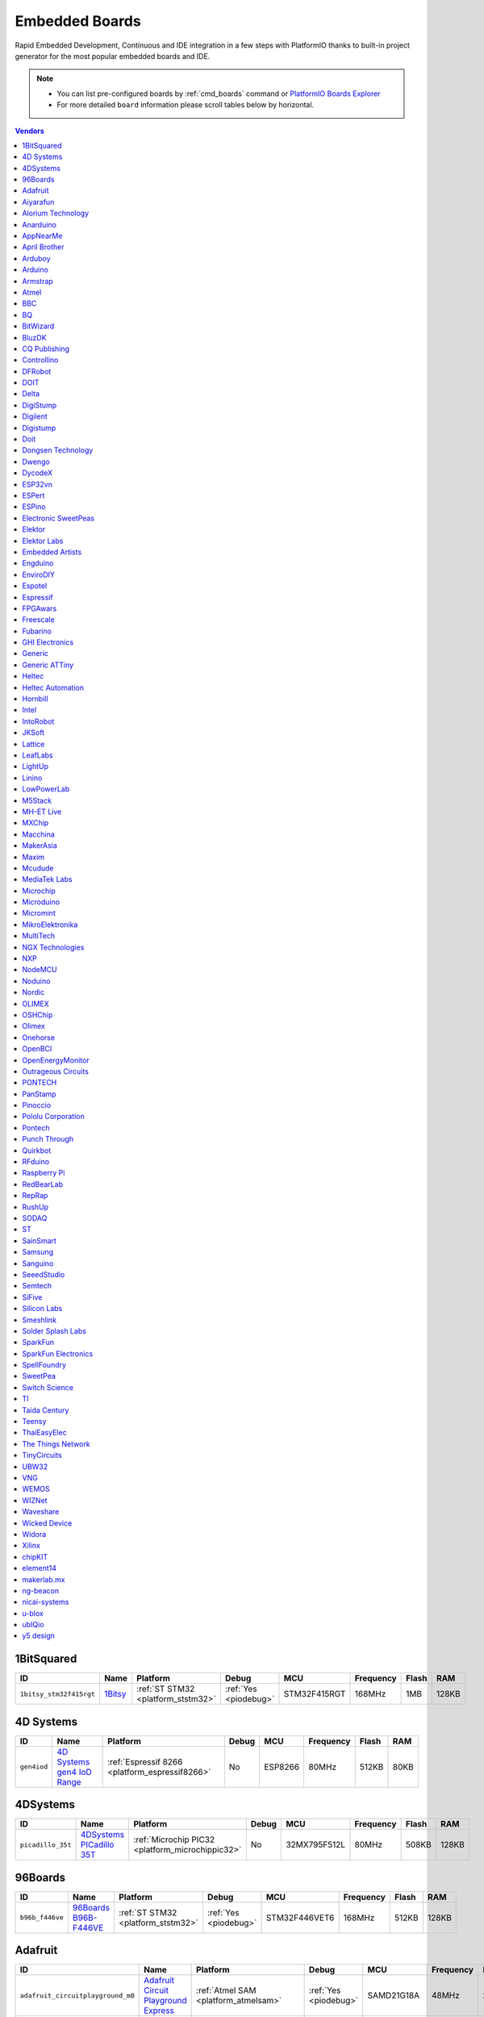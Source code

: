 ..  Copyright (c) 2014-present PlatformIO <contact@platformio.org>
    Licensed under the Apache License, Version 2.0 (the "License");
    you may not use this file except in compliance with the License.
    You may obtain a copy of the License at
       http://www.apache.org/licenses/LICENSE-2.0
    Unless required by applicable law or agreed to in writing, software
    distributed under the License is distributed on an "AS IS" BASIS,
    WITHOUT WARRANTIES OR CONDITIONS OF ANY KIND, either express or implied.
    See the License for the specific language governing permissions and
    limitations under the License.

.. _embedded_boards:

Embedded Boards
===============

Rapid Embedded Development, Continuous and IDE integration in a few
steps with PlatformIO thanks to built-in project generator for the most
popular embedded boards and IDE.

.. note::
    * You can list pre-configured boards by :ref:`cmd_boards` command or
      `PlatformIO Boards Explorer <https://platformio.org/boards>`_
    * For more detailed ``board`` information please scroll tables below by horizontal.


.. contents:: Vendors
    :local:
    
1BitSquared
~~~~~~~~~~~

.. list-table::
    :header-rows:  1

    * - ID
      - Name
      - Platform
      - Debug
      - MCU
      - Frequency
      - Flash
      - RAM
    * - ``1bitsy_stm32f415rgt``
      - `1Bitsy <http://1bitsy.org?utm_source=platformio&utm_medium=docs>`_
      - :ref:`ST STM32 <platform_ststm32>`
      - :ref:`Yes <piodebug>`
      - STM32F415RGT
      - 168MHz
      - 1MB
      - 128KB

4D Systems
~~~~~~~~~~

.. list-table::
    :header-rows:  1

    * - ID
      - Name
      - Platform
      - Debug
      - MCU
      - Frequency
      - Flash
      - RAM
    * - ``gen4iod``
      - `4D Systems gen4 IoD Range <http://www.4dsystems.com.au/product/gen4_IoD/?utm_source=platformio&utm_medium=docs>`_
      - :ref:`Espressif 8266 <platform_espressif8266>`
      - No
      - ESP8266
      - 80MHz
      - 512KB
      - 80KB

4DSystems
~~~~~~~~~

.. list-table::
    :header-rows:  1

    * - ID
      - Name
      - Platform
      - Debug
      - MCU
      - Frequency
      - Flash
      - RAM
    * - ``picadillo_35t``
      - `4DSystems PICadillo 35T <http://www.4dsystems.com.au/product/Picadillo_35T/?utm_source=platformio&utm_medium=docs>`_
      - :ref:`Microchip PIC32 <platform_microchippic32>`
      - No
      - 32MX795F512L
      - 80MHz
      - 508KB
      - 128KB

96Boards
~~~~~~~~

.. list-table::
    :header-rows:  1

    * - ID
      - Name
      - Platform
      - Debug
      - MCU
      - Frequency
      - Flash
      - RAM
    * - ``b96b_f446ve``
      - `96Boards B96B-F446VE <https://developer.mbed.org/platforms/ST-B96B-F446VE/?utm_source=platformio&utm_medium=docs>`_
      - :ref:`ST STM32 <platform_ststm32>`
      - :ref:`Yes <piodebug>`
      - STM32F446VET6
      - 168MHz
      - 512KB
      - 128KB

Adafruit
~~~~~~~~

.. list-table::
    :header-rows:  1

    * - ID
      - Name
      - Platform
      - Debug
      - MCU
      - Frequency
      - Flash
      - RAM
    * - ``adafruit_circuitplayground_m0``
      - `Adafruit Circuit Playground Express <https://www.adafruit.com/product/3333?utm_source=platformio&utm_medium=docs>`_
      - :ref:`Atmel SAM <platform_atmelsam>`
      - :ref:`Yes <piodebug>`
      - SAMD21G18A
      - 48MHz
      - 256KB
      - 32KB
    * - ``adafruit_feather_m0``
      - `Adafruit Feather M0 <https://www.adafruit.com/product/2772?utm_source=platformio&utm_medium=docs>`_
      - :ref:`Atmel SAM <platform_atmelsam>`
      - :ref:`Yes <piodebug>`
      - SAMD21G18A
      - 48MHz
      - 256KB
      - 32KB
    * - ``adafruit_feather_m0_express``
      - `Adafruit Feather M0 Express <https://www.adafruit.com/product/3403?utm_source=platformio&utm_medium=docs>`_
      - :ref:`Atmel SAM <platform_atmelsam>`
      - :ref:`Yes <piodebug>`
      - SAMD21G18A
      - 48MHz
      - 256KB
      - 32KB
    * - ``adafruit_gemma_m0``
      - `Adafruit Gemma M0 <https://www.adafruit.com/product/3501?utm_source=platformio&utm_medium=docs>`_
      - :ref:`Atmel SAM <platform_atmelsam>`
      - :ref:`Yes <piodebug>`
      - SAMD21E18A
      - 48MHz
      - 256KB
      - 32KB
    * - ``adafruit_metro_m0``
      - `Adafruit Metro M0 Expresss <https://www.adafruit.com/product/3505?utm_source=platformio&utm_medium=docs>`_
      - :ref:`Atmel SAM <platform_atmelsam>`
      - :ref:`Yes <piodebug>`
      - SAMD21G18A
      - 48MHz
      - 256KB
      - 32KB
    * - ``adafruit_trinket_m0``
      - `Adafruit Trinket M0 <https://www.adafruit.com/product/3500?utm_source=platformio&utm_medium=docs>`_
      - :ref:`Atmel SAM <platform_atmelsam>`
      - :ref:`Yes <piodebug>`
      - SAMD21E18A
      - 48MHz
      - 256KB
      - 32KB
    * - ``bluefruitmicro``
      - `Adafruit Bluefruit Micro <https://www.adafruit.com/products/2661?utm_source=platformio&utm_medium=docs>`_
      - :ref:`Atmel AVR <platform_atmelavr>`
      - No
      - ATMEGA32U4
      - 8MHz
      - 28KB
      - 2.50KB
    * - ``feather32u4``
      - `Adafruit Feather <https://learn.adafruit.com/adafruit-feather-32u4-bluefruit-le/?utm_source=platformio&utm_medium=docs>`_
      - :ref:`Atmel AVR <platform_atmelavr>`
      - No
      - ATMEGA32U4
      - 8MHz
      - 28KB
      - 2.50KB
    * - ``featheresp32``
      - `Adafruit ESP32 Feather <https://www.adafruit.com/product/3405?utm_source=platformio&utm_medium=docs>`_
      - :ref:`Espressif 32 <platform_espressif32>`
      - :ref:`Yes <piodebug>`
      - ESP32
      - 240MHz
      - 1.25MB
      - 288KB
    * - ``flora8``
      - `Adafruit Flora <http://www.adafruit.com/product/659?utm_source=platformio&utm_medium=docs>`_
      - :ref:`Atmel AVR <platform_atmelavr>`
      - No
      - ATMEGA32U4
      - 8MHz
      - 28KB
      - 2.50KB
    * - ``gemma``
      - `Adafruit Gemma <http://www.adafruit.com/products/1222?utm_source=platformio&utm_medium=docs>`_
      - :ref:`Atmel AVR <platform_atmelavr>`
      - No
      - ATTINY85
      - 8MHz
      - 8KB
      - 512B
    * - ``huzzah``
      - `Adafruit HUZZAH ESP8266 <https://www.adafruit.com/products/2471?utm_source=platformio&utm_medium=docs>`_
      - :ref:`Espressif 8266 <platform_espressif8266>`
      - No
      - ESP8266
      - 80MHz
      - 4MB
      - 80KB
    * - ``metro``
      - `Adafruit Metro <https://www.adafruit.com/products/2466?utm_source=platformio&utm_medium=docs>`_
      - :ref:`Atmel AVR <platform_atmelavr>`
      - No
      - ATMEGA328P
      - 16MHz
      - 31.50KB
      - 2KB
    * - ``protrinket3``
      - `Adafruit Pro Trinket 3V/12MHz (USB) <http://www.adafruit.com/products/2010?utm_source=platformio&utm_medium=docs>`_
      - :ref:`Atmel AVR <platform_atmelavr>`
      - No
      - ATMEGA328P
      - 12MHz
      - 28KB
      - 2KB
    * - ``protrinket3ftdi``
      - `Adafruit Pro Trinket 3V/12MHz (FTDI) <http://www.adafruit.com/products/2010?utm_source=platformio&utm_medium=docs>`_
      - :ref:`Atmel AVR <platform_atmelavr>`
      - No
      - ATMEGA328P
      - 12MHz
      - 28KB
      - 2KB
    * - ``protrinket5``
      - `Adafruit Pro Trinket 5V/16MHz (USB) <http://www.adafruit.com/products/2000?utm_source=platformio&utm_medium=docs>`_
      - :ref:`Atmel AVR <platform_atmelavr>`
      - No
      - ATMEGA328P
      - 16MHz
      - 28KB
      - 2KB
    * - ``protrinket5ftdi``
      - `Adafruit Pro Trinket 5V/16MHz (FTDI) <http://www.adafruit.com/products/2000?utm_source=platformio&utm_medium=docs>`_
      - :ref:`Atmel AVR <platform_atmelavr>`
      - No
      - ATMEGA328P
      - 16MHz
      - 28KB
      - 2KB
    * - ``trinket3``
      - `Adafruit Trinket 3V/8MHz <http://www.adafruit.com/products/1500?utm_source=platformio&utm_medium=docs>`_
      - :ref:`Atmel AVR <platform_atmelavr>`
      - No
      - ATTINY85
      - 8MHz
      - 8KB
      - 512B
    * - ``trinket5``
      - `Adafruit Trinket 5V/16MHz <http://www.adafruit.com/products/1501?utm_source=platformio&utm_medium=docs>`_
      - :ref:`Atmel AVR <platform_atmelavr>`
      - No
      - ATTINY85
      - 16MHz
      - 8KB
      - 512B

Aiyarafun
~~~~~~~~~

.. list-table::
    :header-rows:  1

    * - ID
      - Name
      - Platform
      - Debug
      - MCU
      - Frequency
      - Flash
      - RAM
    * - ``node32s``
      - `Node32s <http://www.ayarafun.com?utm_source=platformio&utm_medium=docs>`_
      - :ref:`Espressif 32 <platform_espressif32>`
      - :ref:`Yes <piodebug>`
      - ESP32
      - 240MHz
      - 1.25MB
      - 288KB

Alorium Technology
~~~~~~~~~~~~~~~~~~

.. list-table::
    :header-rows:  1

    * - ID
      - Name
      - Platform
      - Debug
      - MCU
      - Frequency
      - Flash
      - RAM
    * - ``alorium_xlr8``
      - `Alorium XLR8 <http://www.aloriumtech.com/xlr8/?utm_source=platformio&utm_medium=docs>`_
      - :ref:`Atmel AVR <platform_atmelavr>`
      - No
      - ATMEGA328P
      - 16MHz
      - 31.50KB
      - 2KB

Anarduino
~~~~~~~~~

.. list-table::
    :header-rows:  1

    * - ID
      - Name
      - Platform
      - Debug
      - MCU
      - Frequency
      - Flash
      - RAM
    * - ``miniwireless``
      - `Anarduino MiniWireless <http://www.anarduino.com/miniwireless/?utm_source=platformio&utm_medium=docs>`_
      - :ref:`Atmel AVR <platform_atmelavr>`
      - No
      - ATMEGA328P
      - 16MHz
      - 31.50KB
      - 2KB

AppNearMe
~~~~~~~~~

.. list-table::
    :header-rows:  1

    * - ID
      - Name
      - Platform
      - Debug
      - MCU
      - Frequency
      - Flash
      - RAM
    * - ``micronfcboard``
      - `MicroNFCBoard <https://os.mbed.com/platforms/MicroNFCBoard/?utm_source=platformio&utm_medium=docs>`_
      - :ref:`NXP LPC <platform_nxplpc>`
      - No
      - LPC11U34
      - 48MHz
      - 48KB
      - 10KB

April Brother
~~~~~~~~~~~~~

.. list-table::
    :header-rows:  1

    * - ID
      - Name
      - Platform
      - Debug
      - MCU
      - Frequency
      - Flash
      - RAM
    * - ``espea32``
      - `April Brother ESPea32 <https://blog.aprbrother.com/product/espea?utm_source=platformio&utm_medium=docs>`_
      - :ref:`Espressif 32 <platform_espressif32>`
      - No
      - ESP32
      - 240MHz
      - 1.25MB
      - 288KB

Arduboy
~~~~~~~

.. list-table::
    :header-rows:  1

    * - ID
      - Name
      - Platform
      - Debug
      - MCU
      - Frequency
      - Flash
      - RAM
    * - ``arduboy``
      - `Arduboy <https://www.arduboy.com?utm_source=platformio&utm_medium=docs>`_
      - :ref:`Atmel AVR <platform_atmelavr>`
      - No
      - ATMEGA32U4
      - 16MHz
      - 28KB
      - 2.50KB
    * - ``arduboy_devkit``
      - `Arduboy DevKit <https://www.arduboy.com?utm_source=platformio&utm_medium=docs>`_
      - :ref:`Atmel AVR <platform_atmelavr>`
      - No
      - ATMEGA32U4
      - 16MHz
      - 28KB
      - 2.50KB

Arduino
~~~~~~~

.. list-table::
    :header-rows:  1

    * - ID
      - Name
      - Platform
      - Debug
      - MCU
      - Frequency
      - Flash
      - RAM
    * - ``LilyPadUSB``
      - `Arduino LilyPad USB <http://arduino.cc/en/Main/ArduinoBoardLilyPadUSB?utm_source=platformio&utm_medium=docs>`_
      - :ref:`Atmel AVR <platform_atmelavr>`
      - No
      - ATMEGA32U4
      - 8MHz
      - 28KB
      - 2.50KB
    * - ``atmega328pb``
      - `Atmel ATmega328PB <http://www.atmel.com/devices/ATMEGA328PB.aspx?utm_source=platformio&utm_medium=docs>`_
      - :ref:`Atmel AVR <platform_atmelavr>`
      - No
      - ATMEGA328PB
      - 16MHz
      - 31.50KB
      - 2KB
    * - ``atmegangatmega168``
      - `Arduino NG or older ATmega168 <http://arduino.cc/en/main/boards?utm_source=platformio&utm_medium=docs>`_
      - :ref:`Atmel AVR <platform_atmelavr>`
      - No
      - ATMEGA168
      - 16MHz
      - 14KB
      - 1KB
    * - ``atmegangatmega8``
      - `Arduino NG or older ATmega8 <http://arduino.cc/en/main/boards?utm_source=platformio&utm_medium=docs>`_
      - :ref:`Atmel AVR <platform_atmelavr>`
      - No
      - ATMEGA8
      - 16MHz
      - 7KB
      - 1KB
    * - ``btatmega168``
      - `Arduino BT ATmega168 <http://arduino.cc/en/main/boards?utm_source=platformio&utm_medium=docs>`_
      - :ref:`Atmel AVR <platform_atmelavr>`
      - No
      - ATMEGA168
      - 16MHz
      - 14KB
      - 1KB
    * - ``btatmega328``
      - `Arduino BT ATmega328 <http://arduino.cc/en/main/boards?utm_source=platformio&utm_medium=docs>`_
      - :ref:`Atmel AVR <platform_atmelavr>`
      - No
      - ATMEGA328P
      - 16MHz
      - 28KB
      - 2KB
    * - ``chiwawa``
      - `Arduino Industrial 101 <https://store.arduino.cc/arduino-industrial-101?utm_source=platformio&utm_medium=docs>`_
      - :ref:`Atmel AVR <platform_atmelavr>`
      - No
      - ATMEGA32U4
      - 16MHz
      - 28KB
      - 2.50KB
    * - ``diecimilaatmega168``
      - `Arduino Duemilanove or Diecimila ATmega168 <http://arduino.cc/en/Main/ArduinoBoardDiecimila?utm_source=platformio&utm_medium=docs>`_
      - :ref:`Atmel AVR <platform_atmelavr>`
      - No
      - ATMEGA168
      - 16MHz
      - 14KB
      - 1KB
    * - ``diecimilaatmega328``
      - `Arduino Duemilanove or Diecimila ATmega328 <http://arduino.cc/en/Main/ArduinoBoardDiecimila?utm_source=platformio&utm_medium=docs>`_
      - :ref:`Atmel AVR <platform_atmelavr>`
      - No
      - ATMEGA328P
      - 16MHz
      - 30KB
      - 2KB
    * - ``due``
      - `Arduino Due (Programming Port) <https://www.arduino.cc/en/Main/ArduinoBoardDue?utm_source=platformio&utm_medium=docs>`_
      - :ref:`Atmel SAM <platform_atmelsam>`
      - :ref:`Yes <piodebug>`
      - AT91SAM3X8E
      - 84MHz
      - 512KB
      - 32KB
    * - ``dueUSB``
      - `Arduino Due (USB Native Port) <https://www.arduino.cc/en/Main/ArduinoBoardDue?utm_source=platformio&utm_medium=docs>`_
      - :ref:`Atmel SAM <platform_atmelsam>`
      - :ref:`Yes <piodebug>`
      - AT91SAM3X8E
      - 84MHz
      - 512KB
      - 32KB
    * - ``esplora``
      - `Arduino Esplora <https://www.arduino.cc/en/Main/ArduinoBoardEsplora?utm_source=platformio&utm_medium=docs>`_
      - :ref:`Atmel AVR <platform_atmelavr>`
      - No
      - ATMEGA32U4
      - 16MHz
      - 28KB
      - 2.50KB
    * - ``ethernet``
      - `Arduino Ethernet <https://www.arduino.cc/en/Main/ArduinoBoardEthernet?utm_source=platformio&utm_medium=docs>`_
      - :ref:`Atmel AVR <platform_atmelavr>`
      - No
      - ATMEGA328P
      - 16MHz
      - 31.50KB
      - 2KB
    * - ``fio``
      - `Arduino Fio <http://arduino.cc/en/Main/ArduinoBoardFio?utm_source=platformio&utm_medium=docs>`_
      - :ref:`Atmel AVR <platform_atmelavr>`
      - No
      - ATMEGA328P
      - 8MHz
      - 30KB
      - 2KB
    * - ``leonardo``
      - `Arduino Leonardo <https://www.arduino.cc/en/Main/ArduinoBoardLeonardo?utm_source=platformio&utm_medium=docs>`_
      - :ref:`Atmel AVR <platform_atmelavr>`
      - No
      - ATMEGA32U4
      - 16MHz
      - 28KB
      - 2.50KB
    * - ``leonardoeth``
      - `Arduino Leonardo ETH <https://www.arduino.cc/en/Main/ArduinoBoardLeonardoEth?utm_source=platformio&utm_medium=docs>`_
      - :ref:`Atmel AVR <platform_atmelavr>`
      - No
      - ATMEGA32U4
      - 16MHz
      - 28KB
      - 2.50KB
    * - ``lilypadatmega168``
      - `Arduino LilyPad ATmega168 <http://arduino.cc/en/Main/ArduinoBoardLilyPad?utm_source=platformio&utm_medium=docs>`_
      - :ref:`Atmel AVR <platform_atmelavr>`
      - No
      - ATMEGA168
      - 8MHz
      - 14KB
      - 1KB
    * - ``lilypadatmega328``
      - `Arduino LilyPad ATmega328 <http://arduino.cc/en/Main/ArduinoBoardLilyPad?utm_source=platformio&utm_medium=docs>`_
      - :ref:`Atmel AVR <platform_atmelavr>`
      - No
      - ATMEGA328P
      - 8MHz
      - 30KB
      - 2KB
    * - ``megaADK``
      - `Arduino Mega ADK <https://www.arduino.cc/en/Main/ArduinoBoardMegaADK?utm_source=platformio&utm_medium=docs>`_
      - :ref:`Atmel AVR <platform_atmelavr>`
      - No
      - ATMEGA2560
      - 16MHz
      - 248KB
      - 8KB
    * - ``megaatmega1280``
      - `Arduino Mega or Mega 2560 ATmega1280 <https://www.arduino.cc/en/Main/ArduinoBoardMega2560?utm_source=platformio&utm_medium=docs>`_
      - :ref:`Atmel AVR <platform_atmelavr>`
      - No
      - ATMEGA1280
      - 16MHz
      - 124KB
      - 8KB
    * - ``megaatmega2560``
      - `Arduino Mega or Mega 2560 ATmega2560 (Mega 2560) <https://www.arduino.cc/en/Main/ArduinoBoardMega2560?utm_source=platformio&utm_medium=docs>`_
      - :ref:`Atmel AVR <platform_atmelavr>`
      - No
      - ATMEGA2560
      - 16MHz
      - 248KB
      - 8KB
    * - ``micro``
      - `Arduino Micro <https://www.arduino.cc/en/Main/ArduinoBoardMicro?utm_source=platformio&utm_medium=docs>`_
      - :ref:`Atmel AVR <platform_atmelavr>`
      - No
      - ATMEGA32U4
      - 16MHz
      - 28KB
      - 2.50KB
    * - ``miniatmega168``
      - `Arduino Mini ATmega168 <http://arduino.cc/en/Main/ArduinoBoardMini?utm_source=platformio&utm_medium=docs>`_
      - :ref:`Atmel AVR <platform_atmelavr>`
      - No
      - ATMEGA168
      - 16MHz
      - 14KB
      - 1KB
    * - ``miniatmega328``
      - `Arduino Mini ATmega328 <http://arduino.cc/en/Main/ArduinoBoardMini?utm_source=platformio&utm_medium=docs>`_
      - :ref:`Atmel AVR <platform_atmelavr>`
      - No
      - ATMEGA328P
      - 16MHz
      - 28KB
      - 2KB
    * - ``mkr1000USB``
      - `Arduino MKR1000 <https://www.arduino.cc/en/Main/ArduinoMKR1000?utm_source=platformio&utm_medium=docs>`_
      - :ref:`Atmel SAM <platform_atmelsam>`
      - :ref:`Yes <piodebug>`
      - SAMD21G18A
      - 48MHz
      - 256KB
      - 32KB
    * - ``mkrfox1200``
      - `Arduino MKR FOX 1200 <https://www.arduino.cc/en/Main.ArduinoBoardMKRFox1200?utm_source=platformio&utm_medium=docs>`_
      - :ref:`Atmel SAM <platform_atmelsam>`
      - :ref:`Yes <piodebug>`
      - SAMD21G18A
      - 48MHz
      - 256KB
      - 32KB
    * - ``mkrgsm1400``
      - `Arduino MKR GSM 1400 <https://store.arduino.cc/mkr-gsm-1400?utm_source=platformio&utm_medium=docs>`_
      - :ref:`Atmel SAM <platform_atmelsam>`
      - :ref:`Yes <piodebug>`
      - SAMD21G18A
      - 48MHz
      - 256KB
      - 32KB
    * - ``mkrwan1300``
      - `Arduino MKR WAN 1300 <https://store.arduino.cc/mkr-wan-1300?utm_source=platformio&utm_medium=docs>`_
      - :ref:`Atmel SAM <platform_atmelsam>`
      - :ref:`Yes <piodebug>`
      - SAMD21G18A
      - 48MHz
      - 256KB
      - 32KB
    * - ``mkrzero``
      - `Arduino MKRZERO <https://www.arduino.cc/en/Main/ArduinoBoardMKRZero?utm_source=platformio&utm_medium=docs>`_
      - :ref:`Atmel SAM <platform_atmelsam>`
      - :ref:`Yes <piodebug>`
      - SAMD21G18A
      - 48MHz
      - 256KB
      - 32KB
    * - ``mzeroUSB``
      - `Arduino M0 <https://www.arduino.cc/en/Main/ArduinoBoardM0?utm_source=platformio&utm_medium=docs>`_
      - :ref:`Atmel SAM <platform_atmelsam>`
      - :ref:`Yes <piodebug>`
      - SAMD21G18A
      - 48MHz
      - 256KB
      - 32KB
    * - ``mzeropro``
      - `Arduino M0 Pro (Programming/Debug Port) <https://www.arduino.cc/en/Main/ArduinoBoardM0PRO?utm_source=platformio&utm_medium=docs>`_
      - :ref:`Atmel SAM <platform_atmelsam>`
      - :ref:`Yes <piodebug>`
      - SAMD21G18A
      - 48MHz
      - 256KB
      - 32KB
    * - ``mzeroproUSB``
      - `Arduino M0 Pro (Native USB Port) <https://www.arduino.cc/en/Main/ArduinoBoardM0PRO?utm_source=platformio&utm_medium=docs>`_
      - :ref:`Atmel SAM <platform_atmelsam>`
      - :ref:`Yes <piodebug>`
      - SAMD21G18A
      - 48MHz
      - 256KB
      - 32KB
    * - ``nanoatmega168``
      - `Arduino Nano ATmega168 <https://www.arduino.cc/en/Main/ArduinoBoardNano?utm_source=platformio&utm_medium=docs>`_
      - :ref:`Atmel AVR <platform_atmelavr>`
      - No
      - ATMEGA168
      - 16MHz
      - 14KB
      - 1KB
    * - ``nanoatmega328``
      - `Arduino Nano ATmega328 <https://www.arduino.cc/en/Main/ArduinoBoardNano?utm_source=platformio&utm_medium=docs>`_
      - :ref:`Atmel AVR <platform_atmelavr>`
      - No
      - ATMEGA328P
      - 16MHz
      - 30KB
      - 2KB
    * - ``pro16MHzatmega168``
      - `Arduino Pro or Pro Mini ATmega168 (5V, 16 MHz) <http://arduino.cc/en/Main/ArduinoBoardProMini?utm_source=platformio&utm_medium=docs>`_
      - :ref:`Atmel AVR <platform_atmelavr>`
      - No
      - ATMEGA168
      - 16MHz
      - 14KB
      - 1KB
    * - ``pro16MHzatmega328``
      - `Arduino Pro or Pro Mini ATmega328 (5V, 16 MHz) <http://arduino.cc/en/Main/ArduinoBoardProMini?utm_source=platformio&utm_medium=docs>`_
      - :ref:`Atmel AVR <platform_atmelavr>`
      - No
      - ATMEGA328P
      - 16MHz
      - 30KB
      - 2KB
    * - ``pro8MHzatmega168``
      - `Arduino Pro or Pro Mini ATmega168 (3.3V, 8 MHz) <http://arduino.cc/en/Main/ArduinoBoardProMini?utm_source=platformio&utm_medium=docs>`_
      - :ref:`Atmel AVR <platform_atmelavr>`
      - No
      - ATMEGA168
      - 8MHz
      - 14KB
      - 1KB
    * - ``pro8MHzatmega328``
      - `Arduino Pro or Pro Mini ATmega328 (3.3V, 8 MHz) <http://arduino.cc/en/Main/ArduinoBoardProMini?utm_source=platformio&utm_medium=docs>`_
      - :ref:`Atmel AVR <platform_atmelavr>`
      - No
      - ATMEGA328P
      - 8MHz
      - 30KB
      - 2KB
    * - ``robotControl``
      - `Arduino Robot Control <https://www.arduino.cc/en/Main/Robot?utm_source=platformio&utm_medium=docs>`_
      - :ref:`Atmel AVR <platform_atmelavr>`
      - No
      - ATMEGA32U4
      - 16MHz
      - 28KB
      - 2.50KB
    * - ``robotMotor``
      - `Arduino Robot Motor <https://www.arduino.cc/en/Main/Robot?utm_source=platformio&utm_medium=docs>`_
      - :ref:`Atmel AVR <platform_atmelavr>`
      - No
      - ATMEGA32U4
      - 16MHz
      - 28KB
      - 2.50KB
    * - ``tian``
      - `Arduino Tian <https://www.arduino.cc/en/Main/ArduinoBoardTian?utm_source=platformio&utm_medium=docs>`_
      - :ref:`Atmel SAM <platform_atmelsam>`
      - :ref:`Yes <piodebug>`
      - SAMD21G18A
      - 48MHz
      - 256KB
      - 32KB
    * - ``uno``
      - `Arduino Uno <https://www.arduino.cc/en/Main/ArduinoBoardUno?utm_source=platformio&utm_medium=docs>`_
      - :ref:`Atmel AVR <platform_atmelavr>`
      - No
      - ATMEGA328P
      - 16MHz
      - 31.50KB
      - 2KB
    * - ``yun``
      - `Arduino Yun <https://www.arduino.cc/en/Main/ArduinoBoardYun?utm_source=platformio&utm_medium=docs>`_
      - :ref:`Atmel AVR <platform_atmelavr>`
      - No
      - ATMEGA32U4
      - 16MHz
      - 28KB
      - 2.50KB
    * - ``yunmini``
      - `Arduino Yun Mini <https://www.arduino.cc/en/Main/ArduinoBoardYunMini?utm_source=platformio&utm_medium=docs>`_
      - :ref:`Atmel AVR <platform_atmelavr>`
      - No
      - ATMEGA32U4
      - 16MHz
      - 28KB
      - 2.50KB
    * - ``zero``
      - `Arduino Zero (Programming/Debug Port) <https://www.arduino.cc/en/Main/ArduinoBoardZero?utm_source=platformio&utm_medium=docs>`_
      - :ref:`Atmel SAM <platform_atmelsam>`
      - :ref:`Yes <piodebug>`
      - SAMD21G18A
      - 48MHz
      - 256KB
      - 32KB
    * - ``zeroUSB``
      - `Arduino Zero (USB Native Port) <https://www.arduino.cc/en/Main/ArduinoBoardZero?utm_source=platformio&utm_medium=docs>`_
      - :ref:`Atmel SAM <platform_atmelsam>`
      - :ref:`Yes <piodebug>`
      - SAMD21G18A
      - 48MHz
      - 256KB
      - 32KB

Armstrap
~~~~~~~~

.. list-table::
    :header-rows:  1

    * - ID
      - Name
      - Platform
      - Debug
      - MCU
      - Frequency
      - Flash
      - RAM
    * - ``armstrap_eagle1024``
      - `Armstrap Eagle 1024 <http://docs.armstrap.org/en/latest/hardware-overview.html?utm_source=platformio&utm_medium=docs>`_
      - :ref:`ST STM32 <platform_ststm32>`
      - :ref:`Yes <piodebug>`
      - STM32F417VGT6
      - 168MHz
      - 1MB
      - 192KB
    * - ``armstrap_eagle2048``
      - `Armstrap Eagle 2048 <http://docs.armstrap.org/en/latest/hardware-overview.html?utm_source=platformio&utm_medium=docs>`_
      - :ref:`ST STM32 <platform_ststm32>`
      - :ref:`Yes <piodebug>`
      - STM32F427VIT6
      - 168MHz
      - 1.99MB
      - 256KB
    * - ``armstrap_eagle512``
      - `Armstrap Eagle 512 <http://docs.armstrap.org/en/latest/hardware-overview.html?utm_source=platformio&utm_medium=docs>`_
      - :ref:`ST STM32 <platform_ststm32>`
      - :ref:`Yes <piodebug>`
      - STM32F407VET6
      - 168MHz
      - 512KB
      - 192KB

Atmel
~~~~~

.. list-table::
    :header-rows:  1

    * - ID
      - Name
      - Platform
      - Debug
      - MCU
      - Frequency
      - Flash
      - RAM
    * - ``samd21_xpro``
      - `Atmel SAMD21-XPRO <https://developer.mbed.org/platforms/SAMD21-XPRO/?utm_source=platformio&utm_medium=docs>`_
      - :ref:`Atmel SAM <platform_atmelsam>`
      - :ref:`Yes <piodebug>`
      - SAMD21J18A
      - 48MHz
      - 256KB
      - 32KB
    * - ``samd21g18a``
      - `Atmel ATSAMW25-XPRO <https://developer.mbed.org/platforms/SAMW25-XPRO/?utm_source=platformio&utm_medium=docs>`_
      - :ref:`Atmel SAM <platform_atmelsam>`
      - :ref:`Yes <piodebug>`
      - SAMD21G18A
      - 48MHz
      - 256KB
      - 32KB
    * - ``saml21_xpro_b``
      - `Atmel SAML21-XPRO-B <https://developer.mbed.org/platforms/SAML21-XPRO/?utm_source=platformio&utm_medium=docs>`_
      - :ref:`Atmel SAM <platform_atmelsam>`
      - :ref:`Yes <piodebug>`
      - SAML21J18B
      - 48MHz
      - 256KB
      - 32KB
    * - ``samr21_xpro``
      - `Atmel ATSAMR21-XPRO <https://developer.mbed.org/platforms/SAMR21-XPRO/?utm_source=platformio&utm_medium=docs>`_
      - :ref:`Atmel SAM <platform_atmelsam>`
      - :ref:`Yes <piodebug>`
      - SAMR21G18A
      - 48MHz
      - 256KB
      - 32KB

BBC
~~~

.. list-table::
    :header-rows:  1

    * - ID
      - Name
      - Platform
      - Debug
      - MCU
      - Frequency
      - Flash
      - RAM
    * - ``bbcmicrobit``
      - `BBC micro:bit <https://developer.mbed.org/platforms/Microbit/?utm_source=platformio&utm_medium=docs>`_
      - :ref:`Nordic nRF51 <platform_nordicnrf51>`
      - :ref:`Yes <piodebug>`
      - NRF51822
      - 16MHz
      - 256KB
      - 16KB
    * - ``bbcmicrobit_b``
      - `BBC micro:bit B(S130) <https://developer.mbed.org/platforms/Microbit/?utm_source=platformio&utm_medium=docs>`_
      - :ref:`Nordic nRF51 <platform_nordicnrf51>`
      - :ref:`Yes <piodebug>`
      - NRF51822
      - 16MHz
      - 256KB
      - 16KB

BQ
~~

.. list-table::
    :header-rows:  1

    * - ID
      - Name
      - Platform
      - Debug
      - MCU
      - Frequency
      - Flash
      - RAM
    * - ``zumbt328``
      - `BQ ZUM BT-328 <http://www.bq.com/gb/products/zum.html?utm_source=platformio&utm_medium=docs>`_
      - :ref:`Atmel AVR <platform_atmelavr>`
      - No
      - ATMEGA328P
      - 16MHz
      - 28KB
      - 2KB

BitWizard
~~~~~~~~~

.. list-table::
    :header-rows:  1

    * - ID
      - Name
      - Platform
      - Debug
      - MCU
      - Frequency
      - Flash
      - RAM
    * - ``raspduino``
      - `BitWizard Raspduino <http://www.bitwizard.nl/wiki/index.php/Raspduino?utm_source=platformio&utm_medium=docs>`_
      - :ref:`Atmel AVR <platform_atmelavr>`
      - No
      - ATMEGA328P
      - 16MHz
      - 30KB
      - 2KB

BluzDK
~~~~~~

.. list-table::
    :header-rows:  1

    * - ID
      - Name
      - Platform
      - Debug
      - MCU
      - Frequency
      - Flash
      - RAM
    * - ``bluz_dk``
      - `BluzDK <https://bluz.io/?utm_source=platformio&utm_medium=docs>`_
      - :ref:`Nordic nRF51 <platform_nordicnrf51>`
      - :ref:`Yes <piodebug>`
      - NRF51822
      - 32MHz
      - 256KB
      - 32KB

CQ Publishing
~~~~~~~~~~~~~

.. list-table::
    :header-rows:  1

    * - ID
      - Name
      - Platform
      - Debug
      - MCU
      - Frequency
      - Flash
      - RAM
    * - ``lpc11u35_501``
      - `CQ Publishing TG-LPC11U35-501 <https://developer.mbed.org/platforms/TG-LPC11U35-501/?utm_source=platformio&utm_medium=docs>`_
      - :ref:`NXP LPC <platform_nxplpc>`
      - :ref:`Yes <piodebug>`
      - LPC11U35
      - 48MHz
      - 64KB
      - 10KB

Controllino
~~~~~~~~~~~

.. list-table::
    :header-rows:  1

    * - ID
      - Name
      - Platform
      - Debug
      - MCU
      - Frequency
      - Flash
      - RAM
    * - ``controllino_maxi``
      - `Controllino Maxi <https://controllino.biz/controllino/maxi/?utm_source=platformio&utm_medium=docs>`_
      - :ref:`Atmel AVR <platform_atmelavr>`
      - No
      - ATMEGA2560
      - 16MHz
      - 248KB
      - 8KB
    * - ``controllino_maxi_automation``
      - `Controllino Maxi Automation <https://controllino.biz/controllino/maxi-automation/?utm_source=platformio&utm_medium=docs>`_
      - :ref:`Atmel AVR <platform_atmelavr>`
      - No
      - ATMEGA2560
      - 16MHz
      - 248KB
      - 8KB
    * - ``controllino_mega``
      - `Controllino Mega <https://controllino.biz/controllino/mega/?utm_source=platformio&utm_medium=docs>`_
      - :ref:`Atmel AVR <platform_atmelavr>`
      - No
      - ATMEGA2560
      - 16MHz
      - 248KB
      - 8KB
    * - ``controllino_mini``
      - `Controllino Mini <https://controllino.biz/controllino/mini/?utm_source=platformio&utm_medium=docs>`_
      - :ref:`Atmel AVR <platform_atmelavr>`
      - No
      - ATMEGA328P
      - 16MHz
      - 31.50KB
      - 2KB

DFRobot
~~~~~~~

.. list-table::
    :header-rows:  1

    * - ID
      - Name
      - Platform
      - Debug
      - MCU
      - Frequency
      - Flash
      - RAM
    * - ``firebeetle32``
      - `FireBeetle-ESP32 <https://dfrobotblog.wordpress.com?utm_source=platformio&utm_medium=docs>`_
      - :ref:`Espressif 32 <platform_espressif32>`
      - :ref:`Yes <piodebug>`
      - ESP32
      - 240MHz
      - 1.25MB
      - 288KB

DOIT
~~~~

.. list-table::
    :header-rows:  1

    * - ID
      - Name
      - Platform
      - Debug
      - MCU
      - Frequency
      - Flash
      - RAM
    * - ``esp32doit-devkit-v1``
      - `DOIT ESP32 DEVKIT V1 <http://www.doit.am/?utm_source=platformio&utm_medium=docs>`_
      - :ref:`Espressif 32 <platform_espressif32>`
      - :ref:`Yes <piodebug>`
      - ESP32
      - 240MHz
      - 1.25MB
      - 288KB

Delta
~~~~~

.. list-table::
    :header-rows:  1

    * - ID
      - Name
      - Platform
      - Debug
      - MCU
      - Frequency
      - Flash
      - RAM
    * - ``delta_dfbm_nq620``
      - `Delta DFBM-NQ620 <https://developer.mbed.org/platforms/Delta-DFBM-NQ620/?utm_source=platformio&utm_medium=docs>`_
      - :ref:`Nordic nRF52 <platform_nordicnrf52>`
      - :ref:`Yes <piodebug>`
      - NRF52832
      - 64MHz
      - 512KB
      - 64KB
    * - ``delta_dfcm_nnn50``
      - `Delta DFCM-NNN50 <https://os.mbed.com/platforms/Delta-DFCM-NNN50/?utm_source=platformio&utm_medium=docs>`_
      - :ref:`Nordic nRF51 <platform_nordicnrf51>`
      - :ref:`Yes <piodebug>`
      - NRF51822
      - 32MHz
      - 256KB
      - 16KB
    * - ``dfcm_nnn40``
      - `Delta DFCM-NNN40 <https://developer.mbed.org/platforms/Delta-DFCM-NNN40/?utm_source=platformio&utm_medium=docs>`_
      - :ref:`Nordic nRF51 <platform_nordicnrf51>`
      - :ref:`Yes <piodebug>`
      - NRF51822
      - 32MHz
      - 256KB
      - 32KB

DigiStump
~~~~~~~~~

.. list-table::
    :header-rows:  1

    * - ID
      - Name
      - Platform
      - Debug
      - MCU
      - Frequency
      - Flash
      - RAM
    * - ``oak``
      - `DigiStump Oak <http://digistump.com/category/22?utm_source=platformio&utm_medium=docs>`_
      - :ref:`Espressif 8266 <platform_espressif8266>`
      - No
      - ESP8266
      - 80MHz
      - 4MB
      - 80KB

Digilent
~~~~~~~~

.. list-table::
    :header-rows:  1

    * - ID
      - Name
      - Platform
      - Debug
      - MCU
      - Frequency
      - Flash
      - RAM
    * - ``cerebot32mx4``
      - `Digilent Cerebot 32MX4 <http://store.digilentinc.com/cerebot-32mx4-limited-time-see-chipkit-pro-mx4/?utm_source=platformio&utm_medium=docs>`_
      - :ref:`Microchip PIC32 <platform_microchippic32>`
      - No
      - 32MX460F512L
      - 80MHz
      - 508KB
      - 32KB
    * - ``cerebot32mx7``
      - `Digilent Cerebot 32MX7 <http://www.microchip.com/Developmenttools/ProductDetails.aspx?PartNO=TDGL004&utm_source=platformio&utm_medium=docs>`_
      - :ref:`Microchip PIC32 <platform_microchippic32>`
      - No
      - 32MX795F512L
      - 80MHz
      - 508KB
      - 128KB
    * - ``chipkit_cmod``
      - `Digilent chipKIT Cmod <http://store.digilentinc.com/chipkit-cmod-breadboardable-mz-microcontroller-board/?utm_source=platformio&utm_medium=docs>`_
      - :ref:`Microchip PIC32 <platform_microchippic32>`
      - No
      - 32MX150F128D
      - 40MHz
      - 124KB
      - 32KB
    * - ``chipkit_dp32``
      - `Digilent chipKIT DP32 <http://store.digilentinc.com/chipkit-dp32-dip-package-prototyping-microcontroller-board/?utm_source=platformio&utm_medium=docs>`_
      - :ref:`Microchip PIC32 <platform_microchippic32>`
      - No
      - 32MX250F128B
      - 40MHz
      - 120KB
      - 32KB
    * - ``chipkit_mx3``
      - `Digilent chipKIT MX3 <http://store.digilentinc.com/chipkit-mx3-microcontroller-board-with-pmod-headers/?utm_source=platformio&utm_medium=docs>`_
      - :ref:`Microchip PIC32 <platform_microchippic32>`
      - No
      - 32MX320F128H
      - 80MHz
      - 124KB
      - 16KB
    * - ``chipkit_pro_mx4``
      - `Digilent chipKIT Pro MX4 <http://store.digilentinc.com/chipkit-pro-mx4-embedded-systems-trainer-board/?utm_source=platformio&utm_medium=docs>`_
      - :ref:`Microchip PIC32 <platform_microchippic32>`
      - No
      - 32MX460F512L
      - 80MHz
      - 508KB
      - 32KB
    * - ``chipkit_pro_mx7``
      - `Digilent chipKIT Pro MX7 <http://store.digilentinc.com/chipkit-pro-mx7-advanced-peripherals-embedded-systems-trainer-board/?utm_source=platformio&utm_medium=docs>`_
      - :ref:`Microchip PIC32 <platform_microchippic32>`
      - No
      - 32MX795F512L
      - 80MHz
      - 508KB
      - 128KB
    * - ``chipkit_uc32``
      - `Digilent chipKIT uC32 <http://store.digilentinc.com/chipkit-uc32-basic-microcontroller-board-with-uno-r3-headers/?utm_source=platformio&utm_medium=docs>`_
      - :ref:`Microchip PIC32 <platform_microchippic32>`
      - No
      - 32MX340F512H
      - 80MHz
      - 508KB
      - 32KB
    * - ``chipkit_wf32``
      - `Digilent chipKIT WF32 <http://store.digilentinc.com/chipkit-wf32-wifi-enabled-microntroller-board-with-uno-r3-headers/?utm_source=platformio&utm_medium=docs>`_
      - :ref:`Microchip PIC32 <platform_microchippic32>`
      - No
      - 32MX695F512L
      - 80MHz
      - 508KB
      - 128KB
    * - ``chipkit_wifire``
      - `Digilent chipKIT WiFire <http://store.digilentinc.com/chipkit-wi-fire-wifi-enabled-mz-microcontroller-board/?utm_source=platformio&utm_medium=docs>`_
      - :ref:`Microchip PIC32 <platform_microchippic32>`
      - No
      - 32MZ2048ECG100
      - 200MHz
      - 1.98MB
      - 512KB
    * - ``mega_pic32``
      - `Digilent chipKIT MAX32 <http://store.digilentinc.com/chipkit-max32-microcontroller-board-with-mega-r3-headers/?utm_source=platformio&utm_medium=docs>`_
      - :ref:`Microchip PIC32 <platform_microchippic32>`
      - No
      - 32MX795F512L
      - 80MHz
      - 508KB
      - 128KB
    * - ``openscope``
      - `Digilent OpenScope <http://store.digilentinc.com/?utm_source=platformio&utm_medium=docs>`_
      - :ref:`Microchip PIC32 <platform_microchippic32>`
      - No
      - 32MZ2048EFG124
      - 200MHz
      - 1.98MB
      - 512KB
    * - ``uno_pic32``
      - `Digilent chipKIT UNO32 <http://store.digilentinc.com/chipkit-uno32-basic-microcontroller-board-retired-see-chipkit-uc32/?utm_source=platformio&utm_medium=docs>`_
      - :ref:`Microchip PIC32 <platform_microchippic32>`
      - No
      - 32MX320F128H
      - 80MHz
      - 124KB
      - 16KB

Digistump
~~~~~~~~~

.. list-table::
    :header-rows:  1

    * - ID
      - Name
      - Platform
      - Debug
      - MCU
      - Frequency
      - Flash
      - RAM
    * - ``digispark-pro``
      - `Digispark Pro <http://digistump.com/products/109?utm_source=platformio&utm_medium=docs>`_
      - :ref:`Atmel AVR <platform_atmelavr>`
      - No
      - ATTINY167
      - 16MHz
      - 14.50KB
      - 512B
    * - ``digispark-pro32``
      - `Digispark Pro (32 byte buffer) <http://digistump.com/products/109?utm_source=platformio&utm_medium=docs>`_
      - :ref:`Atmel AVR <platform_atmelavr>`
      - No
      - ATTINY167
      - 16MHz
      - 14.50KB
      - 512B
    * - ``digispark-pro64``
      - `Digispark Pro (16 MHz) (64 byte buffer) <http://digistump.com/products/109?utm_source=platformio&utm_medium=docs>`_
      - :ref:`Atmel AVR <platform_atmelavr>`
      - No
      - ATTINY167
      - 16MHz
      - 14.50KB
      - 512B
    * - ``digispark-tiny``
      - `Digispark USB <http://digistump.com/products/1?utm_source=platformio&utm_medium=docs>`_
      - :ref:`Atmel AVR <platform_atmelavr>`
      - No
      - ATTINY85
      - 16MHz
      - 5.87KB
      - 512B
    * - ``digix``
      - `Digistump DigiX <http://digistump.com/products/50?utm_source=platformio&utm_medium=docs>`_
      - :ref:`Atmel SAM <platform_atmelsam>`
      - :ref:`Yes <piodebug>`
      - AT91SAM3X8E
      - 84MHz
      - 512KB
      - 28KB

Doit
~~~~

.. list-table::
    :header-rows:  1

    * - ID
      - Name
      - Platform
      - Debug
      - MCU
      - Frequency
      - Flash
      - RAM
    * - ``espduino``
      - `ESPDuino (ESP-13 Module) <https://www.tindie.com/products/doit/espduinowifi-uno-r3/?utm_source=platformio&utm_medium=docs>`_
      - :ref:`Espressif 8266 <platform_espressif8266>`
      - No
      - ESP8266
      - 80MHz
      - 4MB
      - 80KB

Dongsen Technology
~~~~~~~~~~~~~~~~~~

.. list-table::
    :header-rows:  1

    * - ID
      - Name
      - Platform
      - Debug
      - MCU
      - Frequency
      - Flash
      - RAM
    * - ``pocket_32``
      - `Dongsen Tech Pocket 32 <http://dong-sen.com?utm_source=platformio&utm_medium=docs>`_
      - :ref:`Espressif 32 <platform_espressif32>`
      - :ref:`Yes <piodebug>`
      - ESP32
      - 240MHz
      - 1.25MB
      - 288KB

Dwengo
~~~~~~

.. list-table::
    :header-rows:  1

    * - ID
      - Name
      - Platform
      - Debug
      - MCU
      - Frequency
      - Flash
      - RAM
    * - ``dwenguino``
      - `Dwenguino <http://www.dwengo.org/?utm_source=platformio&utm_medium=docs>`_
      - :ref:`Atmel AVR <platform_atmelavr>`
      - No
      - AT90USB646
      - 16MHz
      - 60KB
      - 2KB

DycodeX
~~~~~~~

.. list-table::
    :header-rows:  1

    * - ID
      - Name
      - Platform
      - Debug
      - MCU
      - Frequency
      - Flash
      - RAM
    * - ``espectro``
      - `ESPectro Core <https://shop.makestro.com/en/product/espectro-core/?utm_source=platformio&utm_medium=docs>`_
      - :ref:`Espressif 8266 <platform_espressif8266>`
      - No
      - ESP8266
      - 80MHz
      - 4MB
      - 80KB
    * - ``espectro32``
      - `ESPectro32 <https://shop.makestro.com/product/espectro32?utm_source=platformio&utm_medium=docs>`_
      - :ref:`Espressif 32 <platform_espressif32>`
      - :ref:`Yes <piodebug>`
      - ESP32
      - 240MHz
      - 1.25MB
      - 288KB

ESP32vn
~~~~~~~

.. list-table::
    :header-rows:  1

    * - ID
      - Name
      - Platform
      - Debug
      - MCU
      - Frequency
      - Flash
      - RAM
    * - ``esp32vn-iot-uno``
      - `ESP32vn IoT Uno <https://esp32.vn/?utm_source=platformio&utm_medium=docs>`_
      - :ref:`Espressif 32 <platform_espressif32>`
      - :ref:`Yes <piodebug>`
      - ESP32
      - 240MHz
      - 1.25MB
      - 288KB

ESPert
~~~~~~

.. list-table::
    :header-rows:  1

    * - ID
      - Name
      - Platform
      - Debug
      - MCU
      - Frequency
      - Flash
      - RAM
    * - ``espresso_lite_v1``
      - `ESPresso Lite 1.0 <http://www.espert.co?utm_source=platformio&utm_medium=docs>`_
      - :ref:`Espressif 8266 <platform_espressif8266>`
      - No
      - ESP8266
      - 80MHz
      - 4MB
      - 80KB
    * - ``espresso_lite_v2``
      - `ESPresso Lite 2.0 <http://www.espert.co?utm_source=platformio&utm_medium=docs>`_
      - :ref:`Espressif 8266 <platform_espressif8266>`
      - No
      - ESP8266
      - 80MHz
      - 4MB
      - 80KB

ESPino
~~~~~~

.. list-table::
    :header-rows:  1

    * - ID
      - Name
      - Platform
      - Debug
      - MCU
      - Frequency
      - Flash
      - RAM
    * - ``espino``
      - `ESPino <http://www.espino.io?utm_source=platformio&utm_medium=docs>`_
      - :ref:`Espressif 8266 <platform_espressif8266>`
      - No
      - ESP8266
      - 80MHz
      - 4MB
      - 80KB

Electronic SweetPeas
~~~~~~~~~~~~~~~~~~~~

.. list-table::
    :header-rows:  1

    * - ID
      - Name
      - Platform
      - Debug
      - MCU
      - Frequency
      - Flash
      - RAM
    * - ``esp320``
      - `Electronic SweetPeas ESP320 <http://www.sweetpeas.se/controller-modules/10-esp210.html?utm_source=platformio&utm_medium=docs>`_
      - :ref:`Espressif 32 <platform_espressif32>`
      - No
      - ESP32
      - 240MHz
      - 1.25MB
      - 288KB

Elektor
~~~~~~~

.. list-table::
    :header-rows:  1

    * - ID
      - Name
      - Platform
      - Debug
      - MCU
      - Frequency
      - Flash
      - RAM
    * - ``elektor_uno_r4``
      - `Elektor Uno R4 <https://www.elektor.com/elektor-uno-r4?utm_source=platformio&utm_medium=docs>`_
      - :ref:`Atmel AVR <platform_atmelavr>`
      - No
      - ATMEGA328PB
      - 16MHz
      - 31.50KB
      - 2KB

Elektor Labs
~~~~~~~~~~~~

.. list-table::
    :header-rows:  1

    * - ID
      - Name
      - Platform
      - Debug
      - MCU
      - Frequency
      - Flash
      - RAM
    * - ``elektor_cocorico``
      - `CoCo-ri-Co! <https://developer.mbed.org/platforms/CoCo-ri-Co/?utm_source=platformio&utm_medium=docs>`_
      - :ref:`NXP LPC <platform_nxplpc>`
      - :ref:`Yes <piodebug>`
      - LPC812
      - 30MHz
      - 16KB
      - 4KB

Embedded Artists
~~~~~~~~~~~~~~~~

.. list-table::
    :header-rows:  1

    * - ID
      - Name
      - Platform
      - Debug
      - MCU
      - Frequency
      - Flash
      - RAM
    * - ``lpc11u35``
      - `EA LPC11U35 QuickStart Board <https://developer.mbed.org/platforms/EA-LPC11U35/?utm_source=platformio&utm_medium=docs>`_
      - :ref:`NXP LPC <platform_nxplpc>`
      - :ref:`Yes <piodebug>`
      - LPC11U35
      - 48MHz
      - 64KB
      - 10KB
    * - ``lpc4088``
      - `Embedded Artists LPC4088 QuickStart Board <https://developer.mbed.org/platforms/EA-LPC4088/?utm_source=platformio&utm_medium=docs>`_
      - :ref:`NXP LPC <platform_nxplpc>`
      - :ref:`Yes <piodebug>`
      - LPC4088
      - 120MHz
      - 512KB
      - 96KB
    * - ``lpc4088_dm``
      - `Embedded Artists LPC4088 Display Module <https://developer.mbed.org/platforms/EA-LPC4088-Display-Module/?utm_source=platformio&utm_medium=docs>`_
      - :ref:`NXP LPC <platform_nxplpc>`
      - :ref:`Yes <piodebug>`
      - LPC4088
      - 120MHz
      - 512KB
      - 96KB

Engduino
~~~~~~~~

.. list-table::
    :header-rows:  1

    * - ID
      - Name
      - Platform
      - Debug
      - MCU
      - Frequency
      - Flash
      - RAM
    * - ``engduinov3``
      - `Engduino 3 <http://www.engduino.org?utm_source=platformio&utm_medium=docs>`_
      - :ref:`Atmel AVR <platform_atmelavr>`
      - No
      - ATMEGA32U4
      - 8MHz
      - 28KB
      - 2.50KB

EnviroDIY
~~~~~~~~~

.. list-table::
    :header-rows:  1

    * - ID
      - Name
      - Platform
      - Debug
      - MCU
      - Frequency
      - Flash
      - RAM
    * - ``mayfly``
      - `EnviroDIY Mayfly <http://envirodiy.org/forums/?utm_source=platformio&utm_medium=docs>`_
      - :ref:`Atmel AVR <platform_atmelavr>`
      - No
      - ATMEGA1284P
      - 8MHz
      - 127KB
      - 16KB

Espotel
~~~~~~~

.. list-table::
    :header-rows:  1

    * - ID
      - Name
      - Platform
      - Debug
      - MCU
      - Frequency
      - Flash
      - RAM
    * - ``elmo_f411re``
      - `Espotel LoRa Module <https://developer.mbed.org/platforms/Espotel-ELMO/?utm_source=platformio&utm_medium=docs>`_
      - :ref:`ST STM32 <platform_ststm32>`
      - :ref:`Yes <piodebug>`
      - STM32F411RET6
      - 100MHz
      - 512KB
      - 128KB

Espressif
~~~~~~~~~

.. list-table::
    :header-rows:  1

    * - ID
      - Name
      - Platform
      - Debug
      - MCU
      - Frequency
      - Flash
      - RAM
    * - ``esp-wrover-kit``
      - `Espressif ESP-WROVER-KIT <https://espressif.com/en/products/hardware/esp-wrover-kit/overview?utm_source=platformio&utm_medium=docs>`_
      - :ref:`Espressif 32 <platform_espressif32>`
      - :ref:`Yes <piodebug>`
      - ESP32
      - 240MHz
      - 1.25MB
      - 288KB
    * - ``esp01``
      - `Espressif Generic ESP8266 ESP-01 512k <http://www.esp8266.com/wiki/doku.php?id=esp8266-module-family&utm_source=platformio&utm_medium=docs>`_
      - :ref:`Espressif 8266 <platform_espressif8266>`
      - No
      - ESP8266
      - 80MHz
      - 512KB
      - 80KB
    * - ``esp01_1m``
      - `Espressif Generic ESP8266 ESP-01 1M <http://www.esp8266.com/wiki/doku.php?id=esp8266-module-family&utm_source=platformio&utm_medium=docs>`_
      - :ref:`Espressif 8266 <platform_espressif8266>`
      - No
      - ESP8266
      - 80MHz
      - 1MB
      - 80KB
    * - ``esp07``
      - `Espressif Generic ESP8266 ESP-07 <http://www.esp8266.com/wiki/doku.php?id=esp8266-module-family&utm_source=platformio&utm_medium=docs#esp-07>`_
      - :ref:`Espressif 8266 <platform_espressif8266>`
      - No
      - ESP8266
      - 80MHz
      - 4MB
      - 80KB
    * - ``esp12e``
      - `Espressif ESP8266 ESP-12E <http://www.esp8266.com/wiki/doku.php?id=esp8266-module-family&utm_source=platformio&utm_medium=docs>`_
      - :ref:`Espressif 8266 <platform_espressif8266>`
      - No
      - ESP8266
      - 80MHz
      - 4MB
      - 80KB
    * - ``esp32dev``
      - `Espressif ESP32 Dev Module <https://en.wikipedia.org/wiki/ESP32?utm_source=platformio&utm_medium=docs>`_
      - :ref:`Espressif 32 <platform_espressif32>`
      - :ref:`Yes <piodebug>`
      - ESP32
      - 240MHz
      - 1.25MB
      - 288KB
    * - ``esp8285``
      - `Generic ESP8285 Module <http://www.esp8266.com/wiki/doku.php?id=esp8266-module-family&utm_source=platformio&utm_medium=docs>`_
      - :ref:`Espressif 8266 <platform_espressif8266>`
      - No
      - ESP8266
      - 80MHz
      - 423.98KB
      - 80KB
    * - ``esp_wroom_02``
      - `ESP-WROOM-02 <http://www.esp8266.com/wiki/doku.php?id=esp8266-module-family&utm_source=platformio&utm_medium=docs>`_
      - :ref:`Espressif 8266 <platform_espressif8266>`
      - No
      - ESP8266
      - 80MHz
      - 2MB
      - 80KB
    * - ``phoenix_v1``
      - `Phoenix 1.0 <http://www.esp8266.com/wiki/doku.php?id=esp8266-module-family&utm_source=platformio&utm_medium=docs>`_
      - :ref:`Espressif 8266 <platform_espressif8266>`
      - No
      - ESP8266
      - 80MHz
      - 4MB
      - 80KB
    * - ``phoenix_v2``
      - `Phoenix 2.0 <http://www.esp8266.com/wiki/doku.php?id=esp8266-module-family&utm_source=platformio&utm_medium=docs>`_
      - :ref:`Espressif 8266 <platform_espressif8266>`
      - No
      - ESP8266
      - 80MHz
      - 4MB
      - 80KB
    * - ``pico32``
      - `ESP32 Pico Kit <http://esp-idf.readthedocs.io/en/latest/get-started/get-started-pico-kit.html?utm_source=platformio&utm_medium=docs>`_
      - :ref:`Espressif 32 <platform_espressif32>`
      - No
      - ESP32
      - 240MHz
      - 1.25MB
      - 288KB
    * - ``wifinfo``
      - `WifInfo <http://www.esp8266.com/wiki/doku.php?id=esp8266-module-family&utm_source=platformio&utm_medium=docs>`_
      - :ref:`Espressif 8266 <platform_espressif8266>`
      - No
      - ESP8266
      - 80MHz
      - 1MB
      - 80KB

FPGAwars
~~~~~~~~

.. list-table::
    :header-rows:  1

    * - ID
      - Name
      - Platform
      - Debug
      - MCU
      - Frequency
      - Flash
      - RAM
    * - ``icezum``
      - `IceZUM Alhambra FPGA <https://github.com/FPGAwars/icezum/wiki?utm_source=platformio&utm_medium=docs>`_
      - :ref:`Lattice iCE40 <platform_lattice_ice40>`
      - No
      - ICE40-HX1K-TQ144
      - 12MHz
      - 32KB
      - 32KB

Freescale
~~~~~~~~~

.. list-table::
    :header-rows:  1

    * - ID
      - Name
      - Platform
      - Debug
      - MCU
      - Frequency
      - Flash
      - RAM
    * - ``IBMEthernetKit``
      - `Ethernet IoT Starter Kit <http://developer.mbed.org/platforms/IBMEthernetKit/?utm_source=platformio&utm_medium=docs>`_
      - :ref:`Freescale Kinetis <platform_freescalekinetis>`
      - :ref:`Yes <piodebug>`
      - MK64FN1M0VLL12
      - 120MHz
      - 1MB
      - 256KB
    * - ``frdm_k20d50m``
      - `Freescale Kinetis FRDM-K20D50M <https://developer.mbed.org/platforms/FRDM-K20D50M/?utm_source=platformio&utm_medium=docs>`_
      - :ref:`Freescale Kinetis <platform_freescalekinetis>`
      - :ref:`Yes <piodebug>`
      - MK20DX128VLH5
      - 48MHz
      - 128KB
      - 16KB
    * - ``frdm_k22f``
      - `Freescale Kinetis FRDM-K22F <https://developer.mbed.org/platforms/FRDM-K22F/?utm_source=platformio&utm_medium=docs>`_
      - :ref:`Freescale Kinetis <platform_freescalekinetis>`
      - :ref:`Yes <piodebug>`
      - MK22FN512VLH12
      - 120MHz
      - 512KB
      - 128KB
    * - ``frdm_k64f``
      - `Freescale Kinetis FRDM-K64F <https://developer.mbed.org/platforms/FRDM-K64F/?utm_source=platformio&utm_medium=docs>`_
      - :ref:`Freescale Kinetis <platform_freescalekinetis>`
      - :ref:`Yes <piodebug>`
      - MK64FN1M0VLL12
      - 120MHz
      - 1MB
      - 256KB
    * - ``frdm_k66f``
      - `Freescale Kinetis FRDM-K66F <https://developer.mbed.org/platforms/FRDM-K66F/?utm_source=platformio&utm_medium=docs>`_
      - :ref:`Freescale Kinetis <platform_freescalekinetis>`
      - :ref:`Yes <piodebug>`
      - MK66FN2M0VMD18
      - 180MHz
      - 2MB
      - 256KB
    * - ``frdm_kl05z``
      - `Freescale Kinetis FRDM-KL05Z <https://developer.mbed.org/platforms/FRDM-KL05Z/?utm_source=platformio&utm_medium=docs>`_
      - :ref:`Freescale Kinetis <platform_freescalekinetis>`
      - :ref:`Yes <piodebug>`
      - MKL05Z32VFM4
      - 48MHz
      - 32KB
      - 4KB
    * - ``frdm_kl25z``
      - `Freescale Kinetis FRDM-KL25Z <https://developer.mbed.org/platforms/KL25Z/?utm_source=platformio&utm_medium=docs>`_
      - :ref:`Freescale Kinetis <platform_freescalekinetis>`
      - :ref:`Yes <piodebug>`
      - MKL25Z128VLK4
      - 48MHz
      - 128KB
      - 16KB
    * - ``frdm_kl27z``
      - `Freescale Kinetis FRDM-KL27Z <https://os.mbed.com/platforms/FRDM-KL27Z/?utm_source=platformio&utm_medium=docs>`_
      - :ref:`Freescale Kinetis <platform_freescalekinetis>`
      - :ref:`Yes <piodebug>`
      - MKL27Z64VLH4
      - 48MHz
      - 64KB
      - 16KB
    * - ``frdm_kl43z``
      - `Freescale Kinetis FRDM-KL43Z <https://os.mbed.com/platforms/FRDM-KL43Z/?utm_source=platformio&utm_medium=docs>`_
      - :ref:`Freescale Kinetis <platform_freescalekinetis>`
      - :ref:`Yes <piodebug>`
      - MKL43Z256VLH4
      - 48MHz
      - 256KB
      - 32KB
    * - ``frdm_kl46z``
      - `Freescale Kinetis FRDM-KL46Z <https://developer.mbed.org/platforms/FRDM-KL46Z/?utm_source=platformio&utm_medium=docs>`_
      - :ref:`Freescale Kinetis <platform_freescalekinetis>`
      - :ref:`Yes <piodebug>`
      - MKL46Z256VLL4
      - 48MHz
      - 256KB
      - 32KB
    * - ``frdm_kw41z``
      - `Freescale Kinetis FRDM-KW41Z <https://os.mbed.com/platforms/FRDM-KW41Z/?utm_source=platformio&utm_medium=docs>`_
      - :ref:`Freescale Kinetis <platform_freescalekinetis>`
      - :ref:`Yes <piodebug>`
      - MKW41Z512VHT4
      - 48MHz
      - 512KB
      - 128KB

Fubarino
~~~~~~~~

.. list-table::
    :header-rows:  1

    * - ID
      - Name
      - Platform
      - Debug
      - MCU
      - Frequency
      - Flash
      - RAM
    * - ``fubarino_mini``
      - `Fubarino Mini <http://fubarino.org/mini/?utm_source=platformio&utm_medium=docs>`_
      - :ref:`Microchip PIC32 <platform_microchippic32>`
      - No
      - 32MX250F128D
      - 48MHz
      - 120KB
      - 32KB
    * - ``fubarino_sd``
      - `Fubarino SD (1.5) <http://fubarino.org/sd/index.html?utm_source=platformio&utm_medium=docs>`_
      - :ref:`Microchip PIC32 <platform_microchippic32>`
      - No
      - 32MX795F512H
      - 80MHz
      - 508KB
      - 128KB

GHI Electronics
~~~~~~~~~~~~~~~

.. list-table::
    :header-rows:  1

    * - ID
      - Name
      - Platform
      - Debug
      - MCU
      - Frequency
      - Flash
      - RAM
    * - ``oc_mbuino``
      - `mBuino <https://developer.mbed.org/platforms/mBuino/?utm_source=platformio&utm_medium=docs>`_
      - :ref:`NXP LPC <platform_nxplpc>`
      - No
      - LPC11U24
      - 50MHz
      - 32KB
      - 10KB

Generic
~~~~~~~

.. list-table::
    :header-rows:  1

    * - ID
      - Name
      - Platform
      - Debug
      - MCU
      - Frequency
      - Flash
      - RAM
    * - ``bluepill_f103c8``
      - `BluePill F103C8 <http://www.st.com/content/st_com/en/products/microcontrollers/stm32-32-bit-arm-cortex-mcus/stm32f1-series/stm32f103/stm32f103c8.html?utm_source=platformio&utm_medium=docs>`_
      - :ref:`ST STM32 <platform_ststm32>`
      - :ref:`Yes <piodebug>`
      - STM32F103C8T6
      - 72MHz
      - 64KB
      - 20KB
    * - ``genericSTM32F103C8``
      - `STM32F103C8 (20k RAM. 64k Flash) <http://www.st.com/content/st_com/en/products/microcontrollers/stm32-32-bit-arm-cortex-mcus/stm32f1-series/stm32f103/stm32f103c8.html?utm_source=platformio&utm_medium=docs>`_
      - :ref:`ST STM32 <platform_ststm32>`
      - :ref:`Yes <piodebug>`
      - STM32F103C8T6
      - 72MHz
      - 64KB
      - 20KB
    * - ``genericSTM32F103CB``
      - `STM32F103CB (20k RAM. 128k Flash) <http://www.st.com/content/st_com/en/products/microcontrollers/stm32-32-bit-arm-cortex-mcus/stm32f1-series/stm32f103/stm32f103cb.html?utm_source=platformio&utm_medium=docs>`_
      - :ref:`ST STM32 <platform_ststm32>`
      - :ref:`Yes <piodebug>`
      - STM32F103CBT6
      - 72MHz
      - 128KB
      - 20KB
    * - ``genericSTM32F103R8``
      - `STM32F103R8 (20k RAM. 64 Flash) <http://www.st.com/content/st_com/en/products/microcontrollers/stm32-32-bit-arm-cortex-mcus/stm32f1-series/stm32f103/stm32f103r8.html?utm_source=platformio&utm_medium=docs>`_
      - :ref:`ST STM32 <platform_ststm32>`
      - :ref:`Yes <piodebug>`
      - STM32F103R8T6
      - 72MHz
      - 64KB
      - 20KB
    * - ``genericSTM32F103RB``
      - `STM32F103RB (20k RAM. 128k Flash) <http://www.st.com/content/st_com/en/products/microcontrollers/stm32-32-bit-arm-cortex-mcus/stm32f1-series/stm32f103/stm32f103rb.html?utm_source=platformio&utm_medium=docs>`_
      - :ref:`ST STM32 <platform_ststm32>`
      - :ref:`Yes <piodebug>`
      - STM32F103RBT6
      - 72MHz
      - 128KB
      - 20KB
    * - ``genericSTM32F103RC``
      - `STM32F103RC (48k RAM. 256k Flash) <http://www.st.com/content/st_com/en/products/microcontrollers/stm32-32-bit-arm-cortex-mcus/stm32f1-series/stm32f103/stm32f103rc.html?utm_source=platformio&utm_medium=docs>`_
      - :ref:`ST STM32 <platform_ststm32>`
      - :ref:`Yes <piodebug>`
      - STM32F103RCT6
      - 72MHz
      - 256KB
      - 48KB
    * - ``genericSTM32F103RE``
      - `STM32F103RE (64k RAM. 512k Flash) <http://www.st.com/content/st_com/en/products/microcontrollers/stm32-32-bit-arm-cortex-mcus/stm32f1-series/stm32f103/stm32f103re.html?utm_source=platformio&utm_medium=docs>`_
      - :ref:`ST STM32 <platform_ststm32>`
      - :ref:`Yes <piodebug>`
      - STM32F103RET6
      - 72MHz
      - 512KB
      - 64KB
    * - ``genericSTM32F103VC``
      - `STM32F103VC (48k RAM. 256k Flash) <http://www.st.com/content/st_com/en/products/microcontrollers/stm32-32-bit-arm-cortex-mcus/stm32f1-series/stm32f103/stm32f103ve.html?utm_source=platformio&utm_medium=docs>`_
      - :ref:`ST STM32 <platform_ststm32>`
      - :ref:`Yes <piodebug>`
      - STM32F103VCT6
      - 72MHz
      - 256KB
      - 48KB
    * - ``genericSTM32F103VE``
      - `STM32F103VE (64k RAM. 512k Flash) <http://www.st.com/content/st_com/en/products/microcontrollers/stm32-32-bit-arm-cortex-mcus/stm32f1-series/stm32f103/stm32f103ve.html?utm_source=platformio&utm_medium=docs>`_
      - :ref:`ST STM32 <platform_ststm32>`
      - :ref:`Yes <piodebug>`
      - STM32F103VET6
      - 72MHz
      - 512KB
      - 64KB
    * - ``genericSTM32F407VET6``
      - `STM32F407VE (192k RAM. 512k Flash) <http://www.st.com/en/microcontrollers/stm32f407ve.html?utm_source=platformio&utm_medium=docs>`_
      - :ref:`ST STM32 <platform_ststm32>`
      - :ref:`Yes <piodebug>`
      - STM32F407VET6
      - 168MHz
      - 502.23KB
      - 128KB

Generic ATTiny
~~~~~~~~~~~~~~

.. list-table::
    :header-rows:  1

    * - ID
      - Name
      - Platform
      - Debug
      - MCU
      - Frequency
      - Flash
      - RAM
    * - ``attiny13``
      - `Generic ATTiny13 <http://www.atmel.com/devices/ATTINY13.aspx?utm_source=platformio&utm_medium=docs>`_
      - :ref:`Atmel AVR <platform_atmelavr>`
      - No
      - ATTINY13
      - 9MHz
      - 1KB
      - 64B
    * - ``attiny1634``
      - `Generic ATTiny1634 <http://www.atmel.com/devices/ATTINY1634.aspx?utm_source=platformio&utm_medium=docs>`_
      - :ref:`Atmel AVR <platform_atmelavr>`
      - No
      - ATTINY1634
      - 8MHz
      - 16KB
      - 1KB
    * - ``attiny167``
      - `Generic ATTiny167 <http://www.atmel.com/devices/ATTINY167.aspx?utm_source=platformio&utm_medium=docs>`_
      - :ref:`Atmel AVR <platform_atmelavr>`
      - No
      - ATTINY167
      - 8MHz
      - 16KB
      - 512B
    * - ``attiny2313``
      - `Generic ATTiny2313 <http://www.microchip.com/wwwproducts/en/ATTINY2313?utm_source=platformio&utm_medium=docs>`_
      - :ref:`Atmel AVR <platform_atmelavr>`
      - No
      - ATTINY2313
      - 8MHz
      - 2KB
      - 128B
    * - ``attiny24``
      - `Generic ATTiny24 <http://www.atmel.com/devices/ATTINY24.aspx?utm_source=platformio&utm_medium=docs>`_
      - :ref:`Atmel AVR <platform_atmelavr>`
      - No
      - ATTINY24
      - 8MHz
      - 2KB
      - 128B
    * - ``attiny25``
      - `Generic ATTiny25 <http://www.atmel.com/devices/ATTINY25.aspx?utm_source=platformio&utm_medium=docs>`_
      - :ref:`Atmel AVR <platform_atmelavr>`
      - No
      - ATTINY25
      - 8MHz
      - 2KB
      - 128B
    * - ``attiny261``
      - `Generic ATTiny261 <http://www.atmel.com/devices/ATTINY261.aspx?utm_source=platformio&utm_medium=docs>`_
      - :ref:`Atmel AVR <platform_atmelavr>`
      - No
      - ATTINY261
      - 8MHz
      - 2KB
      - 128B
    * - ``attiny4313``
      - `Generic ATTiny4313 <http://www.microchip.com/wwwproducts/en/ATTINY4313?utm_source=platformio&utm_medium=docs>`_
      - :ref:`Atmel AVR <platform_atmelavr>`
      - No
      - ATTINY4313
      - 8MHz
      - 4KB
      - 256B
    * - ``attiny44``
      - `Generic ATTiny44 <http://www.atmel.com/devices/ATTINY44.aspx?utm_source=platformio&utm_medium=docs>`_
      - :ref:`Atmel AVR <platform_atmelavr>`
      - No
      - ATTINY44
      - 8MHz
      - 4KB
      - 256B
    * - ``attiny441``
      - `Generic ATTiny441 <http://www.atmel.com/devices/ATTINY441.aspx?utm_source=platformio&utm_medium=docs>`_
      - :ref:`Atmel AVR <platform_atmelavr>`
      - No
      - ATTINY441
      - 8MHz
      - 4KB
      - 256B
    * - ``attiny45``
      - `Generic ATTiny45 <http://www.atmel.com/devices/ATTINY45.aspx?utm_source=platformio&utm_medium=docs>`_
      - :ref:`Atmel AVR <platform_atmelavr>`
      - No
      - ATTINY45
      - 8MHz
      - 4KB
      - 256B
    * - ``attiny461``
      - `Generic ATTiny461 <http://www.atmel.com/devices/ATTINY461.aspx?utm_source=platformio&utm_medium=docs>`_
      - :ref:`Atmel AVR <platform_atmelavr>`
      - No
      - ATTINY461
      - 8MHz
      - 4KB
      - 256B
    * - ``attiny48``
      - `Generic ATTiny48 <http://www.atmel.com/devices/ATTINY48.aspx?utm_source=platformio&utm_medium=docs>`_
      - :ref:`Atmel AVR <platform_atmelavr>`
      - No
      - ATTINY48
      - 8MHz
      - 4KB
      - 256B
    * - ``attiny84``
      - `Generic ATTiny84 <http://www.atmel.com/devices/ATTINY84.aspx?utm_source=platformio&utm_medium=docs>`_
      - :ref:`Atmel AVR <platform_atmelavr>`
      - No
      - ATTINY84
      - 8MHz
      - 8KB
      - 512B
    * - ``attiny841``
      - `Generic ATTiny841 <http://www.atmel.com/devices/ATTINY841.aspx?utm_source=platformio&utm_medium=docs>`_
      - :ref:`Atmel AVR <platform_atmelavr>`
      - No
      - ATTINY841
      - 8MHz
      - 8KB
      - 512B
    * - ``attiny85``
      - `Generic ATTiny85 <http://www.atmel.com/devices/ATTINY85.aspx?utm_source=platformio&utm_medium=docs>`_
      - :ref:`Atmel AVR <platform_atmelavr>`
      - No
      - ATTINY85
      - 8MHz
      - 8KB
      - 512B
    * - ``attiny861``
      - `Generic ATTiny861 <http://www.atmel.com/devices/ATTINY861.aspx?utm_source=platformio&utm_medium=docs>`_
      - :ref:`Atmel AVR <platform_atmelavr>`
      - No
      - ATTINY861
      - 8MHz
      - 8KB
      - 512B
    * - ``attiny87``
      - `Generic ATTiny87 <http://www.atmel.com/devices/ATTINY87.aspx?utm_source=platformio&utm_medium=docs>`_
      - :ref:`Atmel AVR <platform_atmelavr>`
      - No
      - ATTINY87
      - 8MHz
      - 8KB
      - 512B
    * - ``attiny88``
      - `Generic ATTiny88 <http://www.atmel.com/devices/ATTINY88.aspx?utm_source=platformio&utm_medium=docs>`_
      - :ref:`Atmel AVR <platform_atmelavr>`
      - No
      - ATTINY88
      - 8MHz
      - 8KB
      - 512B

Heltec
~~~~~~

.. list-table::
    :header-rows:  1

    * - ID
      - Name
      - Platform
      - Debug
      - MCU
      - Frequency
      - Flash
      - RAM
    * - ``heltec_wifi_kit_8``
      - `Heltec Wifi kit 8 <http://www.heltec.cn/project/wifi_kit_8/?utm_source=platformio&utm_medium=docs>`_
      - :ref:`Espressif 8266 <platform_espressif8266>`
      - No
      - ESP8266
      - 80MHz
      - 4MB
      - 80KB

Heltec Automation
~~~~~~~~~~~~~~~~~

.. list-table::
    :header-rows:  1

    * - ID
      - Name
      - Platform
      - Debug
      - MCU
      - Frequency
      - Flash
      - RAM
    * - ``heltec_wifi_kit_32``
      - `Heltec WIFI Kit 32 <http://www.heltec.cn?utm_source=platformio&utm_medium=docs>`_
      - :ref:`Espressif 32 <platform_espressif32>`
      - No
      - ESP32
      - 240MHz
      - 1.25MB
      - 288KB
    * - ``heltec_wifi_lora_32``
      - `Heltec WIFI LoRa 32 <http://www.heltec.cn?utm_source=platformio&utm_medium=docs>`_
      - :ref:`Espressif 32 <platform_espressif32>`
      - No
      - ESP32
      - 240MHz
      - 1.25MB
      - 288KB

Hornbill
~~~~~~~~

.. list-table::
    :header-rows:  1

    * - ID
      - Name
      - Platform
      - Debug
      - MCU
      - Frequency
      - Flash
      - RAM
    * - ``hornbill32dev``
      - `Hornbill ESP32 Dev <https://hackaday.io/project/18997-hornbill?utm_source=platformio&utm_medium=docs>`_
      - :ref:`Espressif 32 <platform_espressif32>`
      - :ref:`Yes <piodebug>`
      - ESP32
      - 240MHz
      - 1.25MB
      - 288KB
    * - ``hornbill32minima``
      - `Hornbill ESP32 Minima <https://hackaday.io/project/18997-hornbill?utm_source=platformio&utm_medium=docs>`_
      - :ref:`Espressif 32 <platform_espressif32>`
      - :ref:`Yes <piodebug>`
      - ESP32
      - 240MHz
      - 1.25MB
      - 288KB

Intel
~~~~~

.. list-table::
    :header-rows:  1

    * - ID
      - Name
      - Platform
      - Debug
      - MCU
      - Frequency
      - Flash
      - RAM
    * - ``genuino101``
      - `Arduino/Genuino 101 <https://www.arduino.cc/en/Main/ArduinoBoard101?utm_source=platformio&utm_medium=docs>`_
      - :ref:`Intel ARC32 <platform_intel_arc32>`
      - No
      - ARCV2EM
      - 32MHz
      - 152KB
      - 80KB

IntoRobot
~~~~~~~~~

.. list-table::
    :header-rows:  1

    * - ID
      - Name
      - Platform
      - Debug
      - MCU
      - Frequency
      - Flash
      - RAM
    * - ``intorobot``
      - `IntoRobot Fig <http://docs.intorobot.com/zh/hardware/fig/hardware/?utm_source=platformio&utm_medium=docs>`_
      - :ref:`Espressif 32 <platform_espressif32>`
      - No
      - ESP32
      - 240MHz
      - 1.25MB
      - 288KB

JKSoft
~~~~~~

.. list-table::
    :header-rows:  1

    * - ID
      - Name
      - Platform
      - Debug
      - MCU
      - Frequency
      - Flash
      - RAM
    * - ``wallbot_ble``
      - `JKSoft Wallbot BLE <https://developer.mbed.org/platforms/JKSoft-Wallbot-BLE/?utm_source=platformio&utm_medium=docs>`_
      - :ref:`Nordic nRF51 <platform_nordicnrf51>`
      - :ref:`Yes <piodebug>`
      - NRF51822
      - 16MHz
      - 128KB
      - 16KB

Lattice
~~~~~~~

.. list-table::
    :header-rows:  1

    * - ID
      - Name
      - Platform
      - Debug
      - MCU
      - Frequency
      - Flash
      - RAM
    * - ``icestick``
      - `Lattice iCEstick FPGA Evaluation Kit <http://www.latticesemi.com/icestick?utm_source=platformio&utm_medium=docs>`_
      - :ref:`Lattice iCE40 <platform_lattice_ice40>`
      - No
      - ICE40-HX1K-TQ144
      - 12MHz
      - 32KB
      - 32KB

LeafLabs
~~~~~~~~

.. list-table::
    :header-rows:  1

    * - ID
      - Name
      - Platform
      - Debug
      - MCU
      - Frequency
      - Flash
      - RAM
    * - ``maple``
      - `Maple <http://www.leaflabs.com/maple/?utm_source=platformio&utm_medium=docs>`_
      - :ref:`ST STM32 <platform_ststm32>`
      - :ref:`Yes <piodebug>`
      - STM32F103RBT6
      - 72MHz
      - 108KB
      - 17KB
    * - ``maple_mini_b20``
      - `Maple Mini Bootloader 2.0 <http://www.leaflabs.com/maple/?utm_source=platformio&utm_medium=docs>`_
      - :ref:`ST STM32 <platform_ststm32>`
      - :ref:`Yes <piodebug>`
      - STM32F103CBT6
      - 72MHz
      - 120KB
      - 20KB
    * - ``maple_mini_origin``
      - `Maple Mini Original <http://www.leaflabs.com/maple/?utm_source=platformio&utm_medium=docs>`_
      - :ref:`ST STM32 <platform_ststm32>`
      - :ref:`Yes <piodebug>`
      - STM32F103CBT6
      - 72MHz
      - 108KB
      - 17KB

LightUp
~~~~~~~

.. list-table::
    :header-rows:  1

    * - ID
      - Name
      - Platform
      - Debug
      - MCU
      - Frequency
      - Flash
      - RAM
    * - ``lightup``
      - `LightUp <https://www.lightup.io/?utm_source=platformio&utm_medium=docs>`_
      - :ref:`Atmel AVR <platform_atmelavr>`
      - No
      - ATMEGA32U4
      - 8MHz
      - 28KB
      - 2.50KB

Linino
~~~~~~

.. list-table::
    :header-rows:  1

    * - ID
      - Name
      - Platform
      - Debug
      - MCU
      - Frequency
      - Flash
      - RAM
    * - ``one``
      - `Linino One <http://www.linino.org/portfolio/linino-one/?utm_source=platformio&utm_medium=docs>`_
      - :ref:`Atmel AVR <platform_atmelavr>`
      - No
      - ATMEGA32U4
      - 16MHz
      - 28KB
      - 2.50KB

LowPowerLab
~~~~~~~~~~~

.. list-table::
    :header-rows:  1

    * - ID
      - Name
      - Platform
      - Debug
      - MCU
      - Frequency
      - Flash
      - RAM
    * - ``mightyhat``
      - `LowPowerLab MightyHat <https://lowpowerlab.com/shop/product/130?utm_source=platformio&utm_medium=docs>`_
      - :ref:`Atmel AVR <platform_atmelavr>`
      - No
      - ATMEGA328P
      - 16MHz
      - 31KB
      - 2KB
    * - ``moteino``
      - `LowPowerLab Moteino <https://lowpowerlab.com/shop/moteino-r4?utm_source=platformio&utm_medium=docs>`_
      - :ref:`Atmel AVR <platform_atmelavr>`
      - No
      - ATMEGA328P
      - 16MHz
      - 31.50KB
      - 2KB
    * - ``moteinomega``
      - `LowPowerLab MoteinoMEGA <http://lowpowerlab.com/blog/2014/08/09/moteinomega-available-now/?utm_source=platformio&utm_medium=docs>`_
      - :ref:`Atmel AVR <platform_atmelavr>`
      - No
      - ATMEGA1284P
      - 16MHz
      - 127KB
      - 16KB

M5Stack
~~~~~~~

.. list-table::
    :header-rows:  1

    * - ID
      - Name
      - Platform
      - Debug
      - MCU
      - Frequency
      - Flash
      - RAM
    * - ``m5stack-core-esp32``
      - `M5Stack Core ESP32 <http://www.m5stack.com?utm_source=platformio&utm_medium=docs>`_
      - :ref:`Espressif 32 <platform_espressif32>`
      - No
      - ESP32
      - 240MHz
      - 1.25MB
      - 288KB

MH-ET Live
~~~~~~~~~~

.. list-table::
    :header-rows:  1

    * - ID
      - Name
      - Platform
      - Debug
      - MCU
      - Frequency
      - Flash
      - RAM
    * - ``mhetesp32devkit``
      - `MH ET LIVE ESP32DevKIT <http://forum.mhetlive.com?utm_source=platformio&utm_medium=docs>`_
      - :ref:`Espressif 32 <platform_espressif32>`
      - :ref:`Yes <piodebug>`
      - ESP32
      - 240MHz
      - 1.25MB
      - 288KB
    * - ``mhetesp32minikit``
      - `MH ET LIVE ESP32MiniKit <http://forum.mhetlive.com?utm_source=platformio&utm_medium=docs>`_
      - :ref:`Espressif 32 <platform_espressif32>`
      - :ref:`Yes <piodebug>`
      - ESP32
      - 240MHz
      - 1.25MB
      - 288KB

MXChip
~~~~~~

.. list-table::
    :header-rows:  1

    * - ID
      - Name
      - Platform
      - Debug
      - MCU
      - Frequency
      - Flash
      - RAM
    * - ``mxchip_az3166``
      - `Microsoft Azure IoT Development Kit (MXChip AZ3166) <https://microsoft.github.io/azure-iot-developer-kit/?utm_source=platformio&utm_medium=docs>`_
      - :ref:`ST STM32 <platform_ststm32>`
      - :ref:`Yes <piodebug>`
      - STM32F412ZGT6
      - 100MHz
      - 1MB
      - 256KB

Macchina
~~~~~~~~

.. list-table::
    :header-rows:  1

    * - ID
      - Name
      - Platform
      - Debug
      - MCU
      - Frequency
      - Flash
      - RAM
    * - ``macchina2``
      - `Macchina M2 <https://www.macchina.cc?utm_source=platformio&utm_medium=docs>`_
      - :ref:`Atmel SAM <platform_atmelsam>`
      - :ref:`Yes <piodebug>`
      - AT91SAM3X8E
      - 84MHz
      - 512KB
      - 32KB

MakerAsia
~~~~~~~~~

.. list-table::
    :header-rows:  1

    * - ID
      - Name
      - Platform
      - Debug
      - MCU
      - Frequency
      - Flash
      - RAM
    * - ``nano32``
      - `MakerAsia Nano32 <http://iot-bits.com/nano32-esp32-development-board?utm_source=platformio&utm_medium=docs>`_
      - :ref:`Espressif 32 <platform_espressif32>`
      - No
      - ESP32
      - 240MHz
      - 1.25MB
      - 288KB

Maxim
~~~~~

.. list-table::
    :header-rows:  1

    * - ID
      - Name
      - Platform
      - Debug
      - MCU
      - Frequency
      - Flash
      - RAM
    * - ``max32600mbed``
      - `Maxim ARM mbed Enabled Development Platform for MAX32600 <https://developer.mbed.org/platforms/MAX32600mbed/?utm_source=platformio&utm_medium=docs>`_
      - :ref:`Maxim 32 <platform_maxim32>`
      - :ref:`Yes <piodebug>`
      - MAX32600
      - 24MHz
      - 256KB
      - 32KB
    * - ``max32620hsp``
      - `Maxim Health Sensor Platform <https://developer.mbed.org/platforms/MAX32620HSP/?utm_source=platformio&utm_medium=docs>`_
      - :ref:`Maxim 32 <platform_maxim32>`
      - No
      - MAX32620
      - 96MHz
      - 2MB
      - 256KB
    * - ``max32625mbed``
      - `MAX32625MBED <https://os.mbed.com/platforms/MAX32625MBED/?utm_source=platformio&utm_medium=docs>`_
      - :ref:`Maxim 32 <platform_maxim32>`
      - No
      - MAX32625
      - 96MHz
      - 512KB
      - 160KB
    * - ``max32625nexpaq``
      - `MAX32625NEXPAQ <https://os.mbed.com/platforms/max32625nexpaq/?utm_source=platformio&utm_medium=docs>`_
      - :ref:`Maxim 32 <platform_maxim32>`
      - No
      - MAX32625
      - 96MHz
      - 512KB
      - 160KB
    * - ``max32630fthr``
      - `Maxim MAX32630FTHR Application Platform <https://developer.mbed.org/platforms/MAX32630FTHR/?utm_source=platformio&utm_medium=docs>`_
      - :ref:`Maxim 32 <platform_maxim32>`
      - No
      - MAX32630
      - 96MHz
      - 2MB
      - 512KB
    * - ``maxwsnenv``
      - `Maxim Wireless Sensor Node Demonstrator <https://developer.mbed.org/platforms/MAXWSNENV/?utm_source=platformio&utm_medium=docs>`_
      - :ref:`Maxim 32 <platform_maxim32>`
      - :ref:`Yes <piodebug>`
      - MAX32610
      - 24MHz
      - 256KB
      - 32KB

Mcudude
~~~~~~~

.. list-table::
    :header-rows:  1

    * - ID
      - Name
      - Platform
      - Debug
      - MCU
      - Frequency
      - Flash
      - RAM
    * - ``mightycore1284``
      - `MightyCore ATmega1284 <https://www.tindie.com/products/MCUdude/dip-40-arduino-compatible-development-board?utm_source=platformio&utm_medium=docs>`_
      - :ref:`Atmel AVR <platform_atmelavr>`
      - No
      - ATMEGA1284P
      - 16MHz
      - 127KB
      - 16KB
    * - ``mightycore16``
      - `MightyCore ATmega16 <https://www.tindie.com/products/MCUdude/dip-40-arduino-compatible-development-board?utm_source=platformio&utm_medium=docs>`_
      - :ref:`Atmel AVR <platform_atmelavr>`
      - No
      - ATMEGA16
      - 16MHz
      - 15.50KB
      - 1KB
    * - ``mightycore164``
      - `MightyCore ATmega164 <https://www.tindie.com/products/MCUdude/dip-40-arduino-compatible-development-board?utm_source=platformio&utm_medium=docs>`_
      - :ref:`Atmel AVR <platform_atmelavr>`
      - No
      - ATMEGA164P
      - 16MHz
      - 15.50KB
      - 1KB
    * - ``mightycore32``
      - `MightyCore ATmega32 <https://www.tindie.com/products/MCUdude/dip-40-arduino-compatible-development-board?utm_source=platformio&utm_medium=docs>`_
      - :ref:`Atmel AVR <platform_atmelavr>`
      - No
      - ATMEGA32
      - 16MHz
      - 31.50KB
      - 2KB
    * - ``mightycore324``
      - `MightyCore ATmega324 <https://www.tindie.com/products/MCUdude/dip-40-arduino-compatible-development-board?utm_source=platformio&utm_medium=docs>`_
      - :ref:`Atmel AVR <platform_atmelavr>`
      - No
      - ATMEGA324P
      - 16MHz
      - 31.50KB
      - 2KB
    * - ``mightycore644``
      - `MightyCore ATmega644 <https://www.tindie.com/products/MCUdude/dip-40-arduino-compatible-development-board?utm_source=platformio&utm_medium=docs>`_
      - :ref:`Atmel AVR <platform_atmelavr>`
      - No
      - ATMEGA644P
      - 16MHz
      - 63KB
      - 4KB
    * - ``mightycore8535``
      - `MightyCore ATmega8535 <https://www.tindie.com/products/MCUdude/dip-40-arduino-compatible-development-board?utm_source=platformio&utm_medium=docs>`_
      - :ref:`Atmel AVR <platform_atmelavr>`
      - No
      - ATMEGA16
      - 16MHz
      - 7.50KB
      - 512B

MediaTek Labs
~~~~~~~~~~~~~

.. list-table::
    :header-rows:  1

    * - ID
      - Name
      - Platform
      - Debug
      - MCU
      - Frequency
      - Flash
      - RAM
    * - ``smart7688``
      - `LinkIt Smart 7688 Duo <https://www.seeedstudio.com/LinkIt-Smart-7688-Duo-p-2574.html?utm_source=platformio&utm_medium=docs>`_
      - :ref:`Atmel AVR <platform_atmelavr>`
      - No
      - ATMEGA32U4
      - 8MHz
      - 28KB
      - 2.50KB

Microchip
~~~~~~~~~

.. list-table::
    :header-rows:  1

    * - ID
      - Name
      - Platform
      - Debug
      - MCU
      - Frequency
      - Flash
      - RAM
    * - ``at90pwm216``
      - `Atmel AT90PWM216 <http://www.microchip.com/wwwproducts/en/AT90PWM216?utm_source=platformio&utm_medium=docs>`_
      - :ref:`Atmel AVR <platform_atmelavr>`
      - No
      - AT90PWM216
      - 16MHz
      - 16KB
      - 1KB
    * - ``at90pwm316``
      - `Atmel AT90PWM316 <http://www.microchip.com/wwwproducts/en/AT90PWM316?utm_source=platformio&utm_medium=docs>`_
      - :ref:`Atmel AVR <platform_atmelavr>`
      - No
      - AT90PWM316
      - 16MHz
      - 16KB
      - 1KB

Microduino
~~~~~~~~~~

.. list-table::
    :header-rows:  1

    * - ID
      - Name
      - Platform
      - Debug
      - MCU
      - Frequency
      - Flash
      - RAM
    * - ``1284p16m``
      - `Microduino Core+ (ATmega1284P@16M,5V) <http://wiki.microduinoinc.com/Microduino-Module_Core%2B?utm_source=platformio&utm_medium=docs>`_
      - :ref:`Atmel AVR <platform_atmelavr>`
      - No
      - ATMEGA1284P
      - 16MHz
      - 127KB
      - 16KB
    * - ``1284p8m``
      - `Microduino Core+ (ATmega1284P@8M,3.3V) <http://wiki.microduinoinc.com/Microduino-Module_Core%2B?utm_source=platformio&utm_medium=docs>`_
      - :ref:`Atmel AVR <platform_atmelavr>`
      - No
      - ATMEGA1284P
      - 8MHz
      - 127KB
      - 16KB
    * - ``168pa16m``
      - `Microduino Core (Atmega168PA@16M,5V) <http://wiki.microduinoinc.com/Microduino-Module_Core?utm_source=platformio&utm_medium=docs>`_
      - :ref:`Atmel AVR <platform_atmelavr>`
      - No
      - ATMEGA168P
      - 16MHz
      - 15.50KB
      - 1KB
    * - ``168pa8m``
      - `Microduino Core (Atmega168PA@8M,3.3V) <http://wiki.microduinoinc.com/Microduino-Module_Core?utm_source=platformio&utm_medium=docs>`_
      - :ref:`Atmel AVR <platform_atmelavr>`
      - No
      - ATMEGA168P
      - 8MHz
      - 15.50KB
      - 1KB
    * - ``328p16m``
      - `Microduino Core (Atmega328P@16M,5V) <http://wiki.microduinoinc.com/Microduino-Module_Core?utm_source=platformio&utm_medium=docs>`_
      - :ref:`Atmel AVR <platform_atmelavr>`
      - No
      - ATMEGA328P
      - 16MHz
      - 31.50KB
      - 2KB
    * - ``328p8m``
      - `Microduino Core (Atmega328P@8M,3.3V) <http://wiki.microduinoinc.com/Microduino-Module_Core?utm_source=platformio&utm_medium=docs>`_
      - :ref:`Atmel AVR <platform_atmelavr>`
      - No
      - ATMEGA328P
      - 8MHz
      - 31.50KB
      - 2KB
    * - ``32u416m``
      - `Microduino Core USB (ATmega32U4@16M,5V) <http://wiki.microduinoinc.com/Microduino-Module_CoreUSB?utm_source=platformio&utm_medium=docs>`_
      - :ref:`Atmel AVR <platform_atmelavr>`
      - No
      - ATMEGA32U4
      - 16MHz
      - 28KB
      - 2.50KB
    * - ``644pa16m``
      - `Microduino Core+ (Atmega644PA@16M,5V) <http://wiki.microduinoinc.com/Microduino-Module_Core%2B?utm_source=platformio&utm_medium=docs>`_
      - :ref:`Atmel AVR <platform_atmelavr>`
      - No
      - ATMEGA644P
      - 16MHz
      - 63KB
      - 4KB
    * - ``644pa8m``
      - `Microduino Core+ (Atmega644PA@8M,3.3V) <http://wiki.microduinoinc.com/Microduino-Module_Core%2B?utm_source=platformio&utm_medium=docs>`_
      - :ref:`Atmel AVR <platform_atmelavr>`
      - No
      - ATMEGA644P
      - 8MHz
      - 63KB
      - 4KB
    * - ``microduino-core-esp32``
      - `Microduino Core ESP32 <https://microduinoinc.com?utm_source=platformio&utm_medium=docs>`_
      - :ref:`Espressif 32 <platform_espressif32>`
      - No
      - ESP32
      - 240MHz
      - 1.25MB
      - 288KB

Micromint
~~~~~~~~~

.. list-table::
    :header-rows:  1

    * - ID
      - Name
      - Platform
      - Debug
      - MCU
      - Frequency
      - Flash
      - RAM
    * - ``lpc4330_m4``
      - `Bambino-210E <https://developer.mbed.org/platforms/Micromint-Bambino-210E/?utm_source=platformio&utm_medium=docs>`_
      - :ref:`NXP LPC <platform_nxplpc>`
      - :ref:`Yes <piodebug>`
      - LPC4330
      - 204MHz
      - 8MB
      - 264KB

MikroElektronika
~~~~~~~~~~~~~~~~

.. list-table::
    :header-rows:  1

    * - ID
      - Name
      - Platform
      - Debug
      - MCU
      - Frequency
      - Flash
      - RAM
    * - ``clicker2``
      - `MikroElektronika Clicker 2 <http://www.mikroe.com/pic/clicker/?utm_source=platformio&utm_medium=docs>`_
      - :ref:`Microchip PIC32 <platform_microchippic32>`
      - No
      - 32MX460F512L
      - 80MHz
      - 508KB
      - 32KB
    * - ``flipnclickmz``
      - `MikroElektronika Flip N Click MZ <https://shop.mikroe.com/flipclick-pic32mz?utm_source=platformio&utm_medium=docs>`_
      - :ref:`Microchip PIC32 <platform_microchippic32>`
      - No
      - 32MZ2048EFH100
      - 252MHz
      - 1.98MB
      - 512KB
    * - ``hexiwear``
      - `Hexiwear <https://developer.mbed.org/platforms/Hexiwear/?utm_source=platformio&utm_medium=docs>`_
      - :ref:`Freescale Kinetis <platform_freescalekinetis>`
      - :ref:`Yes <piodebug>`
      - MK64FN1M0VDC12
      - 120MHz
      - 1MB
      - 256KB

MultiTech
~~~~~~~~~

.. list-table::
    :header-rows:  1

    * - ID
      - Name
      - Platform
      - Debug
      - MCU
      - Frequency
      - Flash
      - RAM
    * - ``mts_dragonfly_f411re``
      - `MTS Dragonfly <https://developer.mbed.org/platforms/MTS-Dragonfly/?utm_source=platformio&utm_medium=docs>`_
      - :ref:`ST STM32 <platform_ststm32>`
      - :ref:`Yes <piodebug>`
      - STM32F411RET6
      - 100MHz
      - 512KB
      - 128KB
    * - ``mts_mdot_f405rg``
      - `MultiTech mDot <https://developer.mbed.org/platforms/MTS-mDot-F411/?utm_source=platformio&utm_medium=docs>`_
      - :ref:`ST STM32 <platform_ststm32>`
      - :ref:`Yes <piodebug>`
      - STM32F411RET6
      - 100MHz
      - 512KB
      - 128KB
    * - ``mts_mdot_f411re``
      - `MultiTech mDot F411 <https://developer.mbed.org/platforms/MTS-mDot-F411/?utm_source=platformio&utm_medium=docs>`_
      - :ref:`ST STM32 <platform_ststm32>`
      - :ref:`Yes <piodebug>`
      - STM32F411RET6
      - 100MHz
      - 512KB
      - 128KB
    * - ``xdot_l151cc``
      - `MultiTech xDot <https://developer.mbed.org/platforms/MTS-xDot-L151CC/?utm_source=platformio&utm_medium=docs>`_
      - :ref:`ST STM32 <platform_ststm32>`
      - :ref:`Yes <piodebug>`
      - STM32L151CCU6
      - 32MHz
      - 256KB
      - 32KB

NGX Technologies
~~~~~~~~~~~~~~~~

.. list-table::
    :header-rows:  1

    * - ID
      - Name
      - Platform
      - Debug
      - MCU
      - Frequency
      - Flash
      - RAM
    * - ``blueboard_lpc11u24``
      - `NGX Technologies BlueBoard-LPC11U24 <https://developer.mbed.org/platforms/BlueBoard-LPC11U24/?utm_source=platformio&utm_medium=docs>`_
      - :ref:`NXP LPC <platform_nxplpc>`
      - :ref:`Yes <piodebug>`
      - LPC11U24
      - 48MHz
      - 32KB
      - 8KB

NXP
~~~

.. list-table::
    :header-rows:  1

    * - ID
      - Name
      - Platform
      - Debug
      - MCU
      - Frequency
      - Flash
      - RAM
    * - ``lpc11c24``
      - `NXP LPC11C24 <http://www.nxp.com/products/microcontrollers-and-processors/arm-processors/lpc-cortex-m-mcus/lpc-cortex-m0-plus-m0/lpc1100-cortex-m0-plus-m0/scalable-entry-level-32-bit-microcontroller-mcu-based-on-arm-cortex-m0-plus-m0-cores:LPC11C24FBD48?utm_source=platformio&utm_medium=docs>`_
      - :ref:`NXP LPC <platform_nxplpc>`
      - :ref:`Yes <piodebug>`
      - LPC11C24
      - 48MHz
      - 32KB
      - 8KB
    * - ``lpc11u24``
      - `NXP mbed LPC11U24 <https://developer.mbed.org/platforms/mbed-LPC11U24/?utm_source=platformio&utm_medium=docs>`_
      - :ref:`NXP LPC <platform_nxplpc>`
      - :ref:`Yes <piodebug>`
      - LPC11U24
      - 48MHz
      - 32KB
      - 8KB
    * - ``lpc11u24_301``
      - `ARM mbed LPC11U24 (+CAN) <https://developer.mbed.org/handbook/mbed-NXP-LPC11U24?utm_source=platformio&utm_medium=docs>`_
      - :ref:`NXP LPC <platform_nxplpc>`
      - :ref:`Yes <piodebug>`
      - LPC11U24
      - 48MHz
      - 32KB
      - 8KB
    * - ``lpc11u34_421``
      - `NXP LPC11U34 <http://www.nxp.com/products/microcontrollers-and-processors/arm-processors/lpc-cortex-m-mcus/lpc-cortex-m0-plus-m0/lpc1100-cortex-m0-plus-m0/40kb-flash-8kb-sram-lqfp48-package:LPC11U34FBD48?lang_cd=en&utm_source=platformio&utm_medium=docs>`_
      - :ref:`NXP LPC <platform_nxplpc>`
      - :ref:`Yes <piodebug>`
      - LPC11U34
      - 48MHz
      - 40KB
      - 8KB
    * - ``lpc11u37_501``
      - `NXP LPC11U37 <http://www.nxp.com/products/microcontrollers-and-processors/arm-processors/lpc-cortex-m-mcus/lpc-cortex-m0-plus-m0/lpc1100-cortex-m0-plus-m0/128kb-flash-10kb-sram-lqfp48-package:LPC11U37FBD48?lang_cd=en&utm_source=platformio&utm_medium=docs>`_
      - :ref:`NXP LPC <platform_nxplpc>`
      - :ref:`Yes <piodebug>`
      - LPC11U37
      - 48MHz
      - 128KB
      - 10KB
    * - ``lpc11u68``
      - `LPCXpresso11U68 <https://developer.mbed.org/platforms/LPCXpresso11U68/?utm_source=platformio&utm_medium=docs>`_
      - :ref:`NXP LPC <platform_nxplpc>`
      - :ref:`Yes <piodebug>`
      - LPC11U68
      - 50MHz
      - 256KB
      - 36KB
    * - ``lpc1549``
      - `NXP LPCXpresso1549 <https://developer.mbed.org/platforms/LPCXpresso1549/?utm_source=platformio&utm_medium=docs>`_
      - :ref:`NXP LPC <platform_nxplpc>`
      - :ref:`Yes <piodebug>`
      - LPC1549
      - 72MHz
      - 256KB
      - 36KB
    * - ``lpc1768``
      - `NXP mbed LPC1768 <http://developer.mbed.org/platforms/mbed-LPC1768/?utm_source=platformio&utm_medium=docs>`_
      - :ref:`NXP LPC <platform_nxplpc>`
      - :ref:`Yes <piodebug>`
      - LPC1768
      - 96MHz
      - 512KB
      - 64KB
    * - ``lpc54114``
      - `NXP LPCXpresso54114 <https://os.mbed.com/platforms/LPCXpresso54114/?utm_source=platformio&utm_medium=docs>`_
      - :ref:`NXP LPC <platform_nxplpc>`
      - :ref:`Yes <piodebug>`
      - LPC54114J256BD64
      - 100MHz
      - 256KB
      - 192KB
    * - ``lpc546xx``
      - `NXP LPCXpresso54608 <https://os.mbed.com/platforms/LPCXpresso54608/?utm_source=platformio&utm_medium=docs>`_
      - :ref:`NXP LPC <platform_nxplpc>`
      - :ref:`Yes <piodebug>`
      - LPC54608ET512
      - 180MHz
      - 512KB
      - 200KB
    * - ``lpc812``
      - `NXP LPC800-MAX <https://developer.mbed.org/platforms/NXP-LPC800-MAX/?utm_source=platformio&utm_medium=docs>`_
      - :ref:`NXP LPC <platform_nxplpc>`
      - :ref:`Yes <piodebug>`
      - LPC812
      - 30MHz
      - 16KB
      - 4KB
    * - ``lpc824``
      - `LPCXpresso824-MAX <https://developer.mbed.org/platforms/LPCXpresso824-MAX/?utm_source=platformio&utm_medium=docs>`_
      - :ref:`NXP LPC <platform_nxplpc>`
      - :ref:`Yes <piodebug>`
      - LPC824
      - 30MHz
      - 32KB
      - 8KB

NodeMCU
~~~~~~~

.. list-table::
    :header-rows:  1

    * - ID
      - Name
      - Platform
      - Debug
      - MCU
      - Frequency
      - Flash
      - RAM
    * - ``nodemcu``
      - `NodeMCU 0.9 (ESP-12 Module) <http://www.nodemcu.com/?utm_source=platformio&utm_medium=docs>`_
      - :ref:`Espressif 8266 <platform_espressif8266>`
      - No
      - ESP8266
      - 80MHz
      - 4MB
      - 80KB
    * - ``nodemcu-32s``
      - `NodeMCU-32S <http://www.nodemcu.com/?utm_source=platformio&utm_medium=docs>`_
      - :ref:`Espressif 32 <platform_espressif32>`
      - :ref:`Yes <piodebug>`
      - ESP32
      - 240MHz
      - 1.25MB
      - 288KB
    * - ``nodemcuv2``
      - `NodeMCU 1.0 (ESP-12E Module) <http://www.nodemcu.com/?utm_source=platformio&utm_medium=docs>`_
      - :ref:`Espressif 8266 <platform_espressif8266>`
      - No
      - ESP8266
      - 80MHz
      - 4MB
      - 80KB

Noduino
~~~~~~~

.. list-table::
    :header-rows:  1

    * - ID
      - Name
      - Platform
      - Debug
      - MCU
      - Frequency
      - Flash
      - RAM
    * - ``quantum``
      - `Noduino Quantum <http://wiki.jackslab.org/Noduino?utm_source=platformio&utm_medium=docs>`_
      - :ref:`Espressif 32 <platform_espressif32>`
      - No
      - ESP32
      - 240MHz
      - 1.25MB
      - 288KB

Nordic
~~~~~~

.. list-table::
    :header-rows:  1

    * - ID
      - Name
      - Platform
      - Debug
      - MCU
      - Frequency
      - Flash
      - RAM
    * - ``nrf51_dk``
      - `Nordic nRF51-DK <https://developer.mbed.org/platforms/Nordic-nRF51-DK/?utm_source=platformio&utm_medium=docs>`_
      - :ref:`Nordic nRF51 <platform_nordicnrf51>`
      - :ref:`Yes <piodebug>`
      - NRF51822
      - 32MHz
      - 256KB
      - 32KB
    * - ``nrf51_dongle``
      - `Nordic nRF51-Dongle <https://developer.mbed.org/platforms/Nordic-nRF51-Dongle/?utm_source=platformio&utm_medium=docs>`_
      - :ref:`Nordic nRF51 <platform_nordicnrf51>`
      - :ref:`Yes <piodebug>`
      - NRF51822
      - 32MHz
      - 256KB
      - 32KB
    * - ``nrf51_mkit``
      - `Nordic nRF51822-mKIT <http://developer.mbed.org/platforms/Nordic-nRF51822/?utm_source=platformio&utm_medium=docs>`_
      - :ref:`Nordic nRF51 <platform_nordicnrf51>`
      - :ref:`Yes <piodebug>`
      - NRF51822
      - 16MHz
      - 128KB
      - 16KB
    * - ``nrf52840_dk``
      - `Nordic nRF52840-DK <https://os.mbed.com/platforms/Nordic-nRF52840-DK/?utm_source=platformio&utm_medium=docs>`_
      - :ref:`Nordic nRF52 <platform_nordicnrf52>`
      - :ref:`Yes <piodebug>`
      - NRF52840
      - 64MHz
      - 1MB
      - 256KB
    * - ``nrf52_dk``
      - `Nordic nRF52-DK <https://developer.mbed.org/platforms/Nordic-nRF52-DK/?utm_source=platformio&utm_medium=docs>`_
      - :ref:`Nordic nRF52 <platform_nordicnrf52>`
      - :ref:`Yes <piodebug>`
      - NRF52832
      - 64MHz
      - 512KB
      - 64KB

OLIMEX
~~~~~~

.. list-table::
    :header-rows:  1

    * - ID
      - Name
      - Platform
      - Debug
      - MCU
      - Frequency
      - Flash
      - RAM
    * - ``esp32-evb``
      - `OLIMEX ESP32-EVB <https://www.olimex.com/Products/IoT/ESP32-EVB/open-source-hardware?utm_source=platformio&utm_medium=docs>`_
      - :ref:`Espressif 32 <platform_espressif32>`
      - :ref:`Yes <piodebug>`
      - ESP32
      - 240MHz
      - 1.25MB
      - 288KB
    * - ``esp32-gateway``
      - `OLIMEX ESP32-GATEWAY <https://www.olimex.com/Products/IoT/ESP32-GATEWAY/open-source-hardware?utm_source=platformio&utm_medium=docs>`_
      - :ref:`Espressif 32 <platform_espressif32>`
      - :ref:`Yes <piodebug>`
      - ESP32
      - 240MHz
      - 1.25MB
      - 288KB

OSHChip
~~~~~~~

.. list-table::
    :header-rows:  1

    * - ID
      - Name
      - Platform
      - Debug
      - MCU
      - Frequency
      - Flash
      - RAM
    * - ``oshchip``
      - `OSHChip <http://oshchip.org/?utm_source=platformio&utm_medium=docs>`_
      - :ref:`Nordic nRF51 <platform_nordicnrf51>`
      - :ref:`Yes <piodebug>`
      - NRF51822
      - 32MHz
      - 256KB
      - 32KB

Olimex
~~~~~~

.. list-table::
    :header-rows:  1

    * - ID
      - Name
      - Platform
      - Debug
      - MCU
      - Frequency
      - Flash
      - RAM
    * - ``modwifi``
      - `Olimex MOD-WIFI-ESP8266(-DEV) <https://www.olimex.com/Products/IoT/MOD-WIFI-ESP8266-DEV/open-source-hardware?utm_source=platformio&utm_medium=docs>`_
      - :ref:`Espressif 8266 <platform_espressif8266>`
      - No
      - ESP8266
      - 80MHz
      - 2MB
      - 80KB
    * - ``pinguino32``
      - `Olimex PIC32-PINGUINO <https://www.olimex.com/Products/Duino/PIC32/PIC32-PINGUINO/open-source-hardware?utm_source=platformio&utm_medium=docs>`_
      - :ref:`Microchip PIC32 <platform_microchippic32>`
      - No
      - 32MX440F256H
      - 80MHz
      - 252KB
      - 32KB

Onehorse
~~~~~~~~

.. list-table::
    :header-rows:  1

    * - ID
      - Name
      - Platform
      - Debug
      - MCU
      - Frequency
      - Flash
      - RAM
    * - ``onehorse32dev``
      - `Onehorse ESP32 Dev Module <https://www.tindie.com/products/onehorse/esp32-development-board/?utm_source=platformio&utm_medium=docs>`_
      - :ref:`Espressif 32 <platform_espressif32>`
      - No
      - ESP32
      - 240MHz
      - 1.25MB
      - 288KB

OpenBCI
~~~~~~~

.. list-table::
    :header-rows:  1

    * - ID
      - Name
      - Platform
      - Debug
      - MCU
      - Frequency
      - Flash
      - RAM
    * - ``openbci``
      - `OpenBCI 32bit <http://shop.openbci.com/?utm_source=platformio&utm_medium=docs>`_
      - :ref:`Microchip PIC32 <platform_microchippic32>`
      - No
      - 32MX250F128B
      - 40MHz
      - 120KB
      - 32KB

OpenEnergyMonitor
~~~~~~~~~~~~~~~~~

.. list-table::
    :header-rows:  1

    * - ID
      - Name
      - Platform
      - Debug
      - MCU
      - Frequency
      - Flash
      - RAM
    * - ``emonpi``
      - `OpenEnergyMonitor emonPi <https://github.com/openenergymonitor/emonpi?utm_source=platformio&utm_medium=docs>`_
      - :ref:`Atmel AVR <platform_atmelavr>`
      - No
      - ATMEGA328P
      - 16MHz
      - 30KB
      - 2KB

Outrageous Circuits
~~~~~~~~~~~~~~~~~~~

.. list-table::
    :header-rows:  1

    * - ID
      - Name
      - Platform
      - Debug
      - MCU
      - Frequency
      - Flash
      - RAM
    * - ``mbuino``
      - `Outrageous Circuits mBuino <https://developer.mbed.org/platforms/Outrageous-Circuits-mBuino/?utm_source=platformio&utm_medium=docs>`_
      - :ref:`NXP LPC <platform_nxplpc>`
      - No
      - LPC11U24
      - 48MHz
      - 32KB
      - 8KB

PONTECH
~~~~~~~

.. list-table::
    :header-rows:  1

    * - ID
      - Name
      - Platform
      - Debug
      - MCU
      - Frequency
      - Flash
      - RAM
    * - ``usbono_pic32``
      - `PONTECH UAV100 <http://www.pontech.com/productdisplay/uav100?utm_source=platformio&utm_medium=docs>`_
      - :ref:`Microchip PIC32 <platform_microchippic32>`
      - No
      - 32MX440F512H
      - 80MHz
      - 508KB
      - 32KB

PanStamp
~~~~~~~~

.. list-table::
    :header-rows:  1

    * - ID
      - Name
      - Platform
      - Debug
      - MCU
      - Frequency
      - Flash
      - RAM
    * - ``panStampAVR``
      - `PanStamp AVR <http://www.panstamp.com/product/panstamp-avr/?utm_source=platformio&utm_medium=docs>`_
      - :ref:`Atmel AVR <platform_atmelavr>`
      - No
      - ATMEGA328P
      - 8MHz
      - 31.50KB
      - 2KB
    * - ``panStampNRG``
      - `PanStamp NRG 1.1 <http://www.panstamp.com/product/197/?utm_source=platformio&utm_medium=docs>`_
      - :ref:`TI MSP430 <platform_timsp430>`
      - No
      - CC430F5137
      - 12MHz
      - 31.88KB
      - 4KB

Pinoccio
~~~~~~~~

.. list-table::
    :header-rows:  1

    * - ID
      - Name
      - Platform
      - Debug
      - MCU
      - Frequency
      - Flash
      - RAM
    * - ``pinoccio``
      - `Pinoccio Scout <https://www.crowdsupply.com/pinoccio/mesh-sensor-network?utm_source=platformio&utm_medium=docs>`_
      - :ref:`Atmel AVR <platform_atmelavr>`
      - No
      - ATMEGA256RFR2
      - 16MHz
      - 248KB
      - 32KB

Pololu Corporation
~~~~~~~~~~~~~~~~~~

.. list-table::
    :header-rows:  1

    * - ID
      - Name
      - Platform
      - Debug
      - MCU
      - Frequency
      - Flash
      - RAM
    * - ``a-star32U4``
      - `Pololu A-Star 32U4 <https://www.pololu.com/category/149/a-star-programmable-controllers?utm_source=platformio&utm_medium=docs>`_
      - :ref:`Atmel AVR <platform_atmelavr>`
      - No
      - ATMEGA32U4
      - 16MHz
      - 28KB
      - 2.50KB

Pontech
~~~~~~~

.. list-table::
    :header-rows:  1

    * - ID
      - Name
      - Platform
      - Debug
      - MCU
      - Frequency
      - Flash
      - RAM
    * - ``nofire``
      - `Pontech NoFire <http://www.pontech.com/products?utm_source=platformio&utm_medium=docs>`_
      - :ref:`Microchip PIC32 <platform_microchippic32>`
      - No
      - 32MZ2048EFG100
      - 200MHz
      - 1.98MB
      - 512KB
    * - ``quick240_usb``
      - `Pontech Quick240 <http://chipkit.net/wpcproduct/pontech-quick240/?utm_source=platformio&utm_medium=docs>`_
      - :ref:`Microchip PIC32 <platform_microchippic32>`
      - No
      - 32MX795F512L
      - 80MHz
      - 508KB
      - 128KB

Punch Through
~~~~~~~~~~~~~

.. list-table::
    :header-rows:  1

    * - ID
      - Name
      - Platform
      - Debug
      - MCU
      - Frequency
      - Flash
      - RAM
    * - ``lightblue-bean``
      - `LightBlue Bean <https://punchthrough.com/bean?utm_source=platformio&utm_medium=docs>`_
      - :ref:`Atmel AVR <platform_atmelavr>`
      - No
      - ATMEGA328P
      - 8MHz
      - 31.50KB
      - 2KB
    * - ``lightblue-beanplus``
      - `LightBlue Bean+ <https://punchthrough.com/bean?utm_source=platformio&utm_medium=docs>`_
      - :ref:`Atmel AVR <platform_atmelavr>`
      - No
      - ATMEGA328P
      - 16MHz
      - 31.50KB
      - 2KB

Quirkbot
~~~~~~~~

.. list-table::
    :header-rows:  1

    * - ID
      - Name
      - Platform
      - Debug
      - MCU
      - Frequency
      - Flash
      - RAM
    * - ``quirkbot``
      - `Quirkbot <http://quirkbot.com?utm_source=platformio&utm_medium=docs>`_
      - :ref:`Atmel AVR <platform_atmelavr>`
      - No
      - ATMEGA32U4
      - 8MHz
      - 28KB
      - 2.50KB

RFduino
~~~~~~~

.. list-table::
    :header-rows:  1

    * - ID
      - Name
      - Platform
      - Debug
      - MCU
      - Frequency
      - Flash
      - RAM
    * - ``rfduino``
      - `RFduino <http://www.rfduino.com/product/rfd22102-rfduino-dip/index.html?utm_source=platformio&utm_medium=docs>`_
      - :ref:`Nordic nRF51 <platform_nordicnrf51>`
      - :ref:`Yes <piodebug>`
      - NRF51822
      - 16MHz
      - 128KB
      - 8KB

Raspberry Pi
~~~~~~~~~~~~

.. list-table::
    :header-rows:  1

    * - ID
      - Name
      - Platform
      - Debug
      - MCU
      - Frequency
      - Flash
      - RAM
    * - ``raspberrypi_1b``
      - `Raspberry Pi 1 Model B <https://www.raspberrypi.org?utm_source=platformio&utm_medium=docs>`_
      - :ref:`Linux ARM <platform_linux_arm>`
      - No
      - BCM2835
      - 700MHz
      - 512MB
      - 512MB
    * - ``raspberrypi_2b``
      - `Raspberry Pi 2 Model B <https://www.raspberrypi.org?utm_source=platformio&utm_medium=docs>`_
      - :ref:`Linux ARM <platform_linux_arm>`
      - No
      - BCM2836
      - 900MHz
      - 1GB
      - 1GB
    * - ``raspberrypi_3b``
      - `Raspberry Pi 3 Model B <https://www.raspberrypi.org?utm_source=platformio&utm_medium=docs>`_
      - :ref:`Linux ARM <platform_linux_arm>`
      - No
      - BCM2837
      - 1200MHz
      - 1GB
      - 1GB
    * - ``raspberrypi_zero``
      - `Raspberry Pi Zero <https://www.raspberrypi.org?utm_source=platformio&utm_medium=docs>`_
      - :ref:`Linux ARM <platform_linux_arm>`
      - No
      - BCM2835
      - 1000MHz
      - 512MB
      - 512MB

RedBearLab
~~~~~~~~~~

.. list-table::
    :header-rows:  1

    * - ID
      - Name
      - Platform
      - Debug
      - MCU
      - Frequency
      - Flash
      - RAM
    * - ``blend``
      - `RedBearLab Blend <http://redbearlab.com/blend/?utm_source=platformio&utm_medium=docs>`_
      - :ref:`Atmel AVR <platform_atmelavr>`
      - No
      - ATMEGA32U4
      - 16MHz
      - 28KB
      - 2.50KB
    * - ``blendmicro16``
      - `RedBearLab Blend Micro 3.3V/16MHz (overclock) <http://redbearlab.com/blendmicro/?utm_source=platformio&utm_medium=docs>`_
      - :ref:`Atmel AVR <platform_atmelavr>`
      - No
      - ATMEGA32U4
      - 16MHz
      - 28KB
      - 2.50KB
    * - ``blendmicro8``
      - `RedBearLab Blend Micro 3.3V/8MHz <http://redbearlab.com/blendmicro/?utm_source=platformio&utm_medium=docs>`_
      - :ref:`Atmel AVR <platform_atmelavr>`
      - No
      - ATMEGA32U4
      - 8MHz
      - 28KB
      - 2.50KB
    * - ``redBearLab``
      - `RedBearLab nRF51822 <https://developer.mbed.org/platforms/RedBearLab-nRF51822/?utm_source=platformio&utm_medium=docs>`_
      - :ref:`Nordic nRF51 <platform_nordicnrf51>`
      - :ref:`Yes <piodebug>`
      - NRF51822
      - 16MHz
      - 256KB
      - 16KB
    * - ``redBearLabBLENano``
      - `RedBearLab BLE Nano 1.5 <https://developer.mbed.org/platforms/RedBearLab-BLE-Nano/?utm_source=platformio&utm_medium=docs>`_
      - :ref:`Nordic nRF51 <platform_nordicnrf51>`
      - :ref:`Yes <piodebug>`
      - NRF51822
      - 16MHz
      - 256KB
      - 32KB
    * - ``redbear_blenano2``
      - `RedBearLab BLE Nano 2 <https://redbear.cc/product/ble-nano-2-soldered.html?utm_source=platformio&utm_medium=docs>`_
      - :ref:`Nordic nRF52 <platform_nordicnrf52>`
      - :ref:`Yes <piodebug>`
      - NRF52832
      - 64MHz
      - 512KB
      - 64KB
    * - ``redbear_blend2``
      - `RedBearLab Blend 2 <https://redbear.cc/product/ble/blend-2.html?utm_source=platformio&utm_medium=docs>`_
      - :ref:`Nordic nRF52 <platform_nordicnrf52>`
      - :ref:`Yes <piodebug>`
      - NRF52832
      - 64MHz
      - 512KB
      - 64KB

RepRap
~~~~~~

.. list-table::
    :header-rows:  1

    * - ID
      - Name
      - Platform
      - Debug
      - MCU
      - Frequency
      - Flash
      - RAM
    * - ``reprap_rambo``
      - `RepRap RAMBo <http://reprap.org/wiki/Rambo?utm_source=platformio&utm_medium=docs>`_
      - :ref:`Atmel AVR <platform_atmelavr>`
      - No
      - ATMEGA2560
      - 16MHz
      - 252KB
      - 8KB

RushUp
~~~~~~

.. list-table::
    :header-rows:  1

    * - ID
      - Name
      - Platform
      - Debug
      - MCU
      - Frequency
      - Flash
      - RAM
    * - ``cloud_jam``
      - `RushUp Cloud-JAM <https://developer.mbed.org/platforms/ST-Nucleo-F401RE/?utm_source=platformio&utm_medium=docs>`_
      - :ref:`ST STM32 <platform_ststm32>`
      - :ref:`Yes <piodebug>`
      - STM32F401RET6
      - 84MHz
      - 512KB
      - 96KB
    * - ``cloud_jam_l4``
      - `RushUp Cloud-JAM L4 <https://developer.mbed.org/platforms/ST-Nucleo-L476RG/?utm_source=platformio&utm_medium=docs>`_
      - :ref:`ST STM32 <platform_ststm32>`
      - :ref:`Yes <piodebug>`
      - STM32L476RGT6
      - 80MHz
      - 1MB
      - 128KB
    * - ``kitra_520``
      - `RushUp Kitra 520 <https://www.rushup.tech/kitra?utm_source=platformio&utm_medium=docs>`_
      - :ref:`Linux ARM <platform_linux_arm>`
      - No
      - EXYNOS3250
      - 1000MHz
      - 4GB
      - 512MB

SODAQ
~~~~~

.. list-table::
    :header-rows:  1

    * - ID
      - Name
      - Platform
      - Debug
      - MCU
      - Frequency
      - Flash
      - RAM
    * - ``sodaq_autonomo``
      - `SODAQ Autonomo <http://support.sodaq.com/sodaq-one/autonomo/getting-started-autonomo/?utm_source=platformio&utm_medium=docs>`_
      - :ref:`Atmel SAM <platform_atmelsam>`
      - :ref:`Yes <piodebug>`
      - SAMD21J18A
      - 48MHz
      - 256KB
      - 32KB
    * - ``sodaq_explorer``
      - `SODAQ ExpLoRer <http://support.sodaq.com/sodaq-one/explorer/?utm_source=platformio&utm_medium=docs>`_
      - :ref:`Atmel SAM <platform_atmelsam>`
      - :ref:`Yes <piodebug>`
      - SAMD21J18A
      - 48MHz
      - 256KB
      - 32KB
    * - ``sodaq_galora``
      - `SODAQ GaLoRa <http://support.sodaq.com/?utm_source=platformio&utm_medium=docs>`_
      - :ref:`Atmel AVR <platform_atmelavr>`
      - No
      - ATMEGA1284P
      - 8MHz
      - 127KB
      - 16KB
    * - ``sodaq_mbili``
      - `SODAQ Mbili <http://support.sodaq.com/sodaq-one/sodaq-mbili-1284p/?utm_source=platformio&utm_medium=docs>`_
      - :ref:`Atmel AVR <platform_atmelavr>`
      - No
      - ATMEGA1284P
      - 8MHz
      - 127KB
      - 16KB
    * - ``sodaq_moja``
      - `SODAQ Moja <http://support.sodaq.com/sodaq-one/moja/?utm_source=platformio&utm_medium=docs>`_
      - :ref:`Atmel AVR <platform_atmelavr>`
      - No
      - ATMEGA328P
      - 8MHz
      - 31.50KB
      - 2KB
    * - ``sodaq_ndogo``
      - `SODAQ Ndogo <http://support.sodaq.com/?utm_source=platformio&utm_medium=docs>`_
      - :ref:`Atmel AVR <platform_atmelavr>`
      - No
      - ATMEGA1284P
      - 8MHz
      - 127KB
      - 16KB
    * - ``sodaq_one``
      - `SODAQ ONE <http://support.sodaq.com/sodaq-one/?utm_source=platformio&utm_medium=docs>`_
      - :ref:`Atmel SAM <platform_atmelsam>`
      - :ref:`Yes <piodebug>`
      - SAMD21G18A
      - 48MHz
      - 256KB
      - 32KB
    * - ``sodaq_tatu``
      - `SODAQ Tatu <http://support.sodaq.com/?utm_source=platformio&utm_medium=docs>`_
      - :ref:`Atmel AVR <platform_atmelavr>`
      - No
      - ATMEGA1284P
      - 8MHz
      - 127KB
      - 16KB

ST
~~

.. list-table::
    :header-rows:  1

    * - ID
      - Name
      - Platform
      - Debug
      - MCU
      - Frequency
      - Flash
      - RAM
    * - ``disco_f030r8``
      - `ST STM32F0308DISCOVERY <http://www.st.com/en/evaluation-tools/32f0308discovery.html?utm_source=platformio&utm_medium=docs>`_
      - :ref:`ST STM32 <platform_ststm32>`
      - :ref:`Yes <piodebug>`
      - STM32F030R8T6
      - 48MHz
      - 64KB
      - 8KB
    * - ``disco_f051r8``
      - `ST STM32F0DISCOVERY <http://www.st.com/web/catalog/tools/FM116/SC959/SS1532/LN1848/PF253215?utm_source=platformio&utm_medium=docs>`_
      - :ref:`ST STM32 <platform_ststm32>`
      - :ref:`Yes <piodebug>`
      - STM32F051R8T6
      - 48MHz
      - 64KB
      - 8KB
    * - ``disco_f100rb``
      - `ST STM32VLDISCOVERY <http://www.st.com/web/catalog/tools/FM116/SC959/SS1532/LN1848/PF250863?utm_source=platformio&utm_medium=docs>`_
      - :ref:`ST STM32 <platform_ststm32>`
      - :ref:`Yes <piodebug>`
      - STM32F100RBT6
      - 24MHz
      - 128KB
      - 8KB
    * - ``disco_f303vc``
      - `ST STM32F3DISCOVERY <http://www.st.com/web/catalog/tools/FM116/SC959/SS1532/LN1848/PF254044?utm_source=platformio&utm_medium=docs>`_
      - :ref:`ST STM32 <platform_ststm32>`
      - :ref:`Yes <piodebug>`
      - STM32F303VCT6
      - 72MHz
      - 256KB
      - 48KB
    * - ``disco_f334c8``
      - `ST 32F3348DISCOVERY <http://www.st.com/web/en/catalog/tools/PF260318?utm_source=platformio&utm_medium=docs>`_
      - :ref:`ST STM32 <platform_ststm32>`
      - :ref:`Yes <piodebug>`
      - STM32F334C8T6
      - 72MHz
      - 64KB
      - 12KB
    * - ``disco_f401vc``
      - `ST 32F401CDISCOVERY <http://www.st.com/web/catalog/tools/FM116/SC959/SS1532/LN1848/PF259098?utm_source=platformio&utm_medium=docs>`_
      - :ref:`ST STM32 <platform_ststm32>`
      - :ref:`Yes <piodebug>`
      - STM32F401VCT6
      - 84MHz
      - 256KB
      - 64KB
    * - ``disco_f407vg``
      - `ST STM32F4DISCOVERY <http://www.st.com/web/catalog/tools/FM116/SC959/SS1532/LN1848/PF252419?utm_source=platformio&utm_medium=docs>`_
      - :ref:`ST STM32 <platform_ststm32>`
      - :ref:`Yes <piodebug>`
      - STM32F407VGT6
      - 168MHz
      - 1MB
      - 128KB
    * - ``disco_f411ve``
      - `ST 32F411EDISCOVERY <http://www.st.com/en/evaluation-tools/32f411ediscovery.html?utm_source=platformio&utm_medium=docs>`_
      - :ref:`ST STM32 <platform_ststm32>`
      - :ref:`Yes <piodebug>`
      - STM32F411VET6
      - 100MHz
      - 512KB
      - 128KB
    * - ``disco_f413zh``
      - `ST 32F413HDISCOVERY <https://os.mbed.com/platforms/ST-Discovery-F413H/?utm_source=platformio&utm_medium=docs>`_
      - :ref:`ST STM32 <platform_ststm32>`
      - :ref:`Yes <piodebug>`
      - STM32F413ZHT6
      - 100MHz
      - 512KB
      - 128KB
    * - ``disco_f429zi``
      - `ST 32F429IDISCOVERY <http://www.st.com/web/catalog/tools/FM116/SC959/SS1532/LN1848/PF259090?utm_source=platformio&utm_medium=docs>`_
      - :ref:`ST STM32 <platform_ststm32>`
      - :ref:`Yes <piodebug>`
      - STM32F429ZIT6
      - 180MHz
      - 2MB
      - 256KB
    * - ``disco_f469ni``
      - `ST 32F469IDISCOVERY <http://www.st.com/web/catalog/tools/FM116/CL1620/SC959/SS1532/LN1848/PF262395?utm_source=platformio&utm_medium=docs>`_
      - :ref:`ST STM32 <platform_ststm32>`
      - :ref:`Yes <piodebug>`
      - STM32F469NIH6
      - 180MHz
      - 1MB
      - 384KB
    * - ``disco_f746ng``
      - `ST 32F746GDISCOVERY <http://www.st.com/content/st_com/en/products/evaluation-tools/product-evaluation-tools/mcu-eval-tools/stm32-mcu-eval-tools/stm32-mcu-discovery-kits/32f746gdiscovery.html?utm_source=platformio&utm_medium=docs>`_
      - :ref:`ST STM32 <platform_ststm32>`
      - :ref:`Yes <piodebug>`
      - STM32F746NGH6
      - 216MHz
      - 1MB
      - 320KB
    * - ``disco_f769ni``
      - `ST 32F769IDISCOVERY <http://www.st.com/content/st_com/en/products/evaluation-tools/product-evaluation-tools/mcu-eval-tools/stm32-mcu-eval-tools/stm32-mcu-discovery-kits/32f769idiscovery.html?utm_source=platformio&utm_medium=docs>`_
      - :ref:`ST STM32 <platform_ststm32>`
      - :ref:`Yes <piodebug>`
      - STM32F769NIH6
      - 80MHz
      - 1MB
      - 512KB
    * - ``disco_l053c8``
      - `ST 32L0538DISCOVERY <http://www.st.com/web/en/catalog/tools/PF260319?utm_source=platformio&utm_medium=docs>`_
      - :ref:`ST STM32 <platform_ststm32>`
      - :ref:`Yes <piodebug>`
      - STM32L053C8T6
      - 32MHz
      - 64KB
      - 8KB
    * - ``disco_l072cz_lrwan1``
      - `ST DISCO-L072CZ-LRWAN1 <https://developer.mbed.org/platforms/ST-Discovery-LRWAN1/?utm_source=platformio&utm_medium=docs>`_
      - :ref:`ST STM32 <platform_ststm32>`
      - :ref:`Yes <piodebug>`
      - STM32L072CZ
      - 32MHz
      - 192KB
      - 20KB
    * - ``disco_l152rb``
      - `ST STM32LDISCOVERY <http://www.st.com/web/catalog/tools/FM116/SC959/SS1532/LN1848/PF258515?utm_source=platformio&utm_medium=docs>`_
      - :ref:`ST STM32 <platform_ststm32>`
      - :ref:`Yes <piodebug>`
      - STM32L152RBT6
      - 32MHz
      - 128KB
      - 16KB
    * - ``disco_l475vg_iot01a``
      - `ST DISCO-L475VG-IOT01A <https://developer.mbed.org/platforms/ST-Discovery-L475E-IOT01A/?utm_source=platformio&utm_medium=docs>`_
      - :ref:`ST STM32 <platform_ststm32>`
      - :ref:`Yes <piodebug>`
      - STM32L475VGT6
      - 80MHz
      - 1MB
      - 128KB
    * - ``disco_l476vg``
      - `ST 32L476GDISCOVERY <http://www.st.com/web/catalog/tools/FM116/CL1620/SC959/SS1532/LN1848/PF261635?utm_source=platformio&utm_medium=docs>`_
      - :ref:`ST STM32 <platform_ststm32>`
      - :ref:`Yes <piodebug>`
      - STM32L476VGT6
      - 80MHz
      - 1MB
      - 128KB
    * - ``eval_l073z``
      - `ST STM32L073Z-EVAL <http://www.st.com/content/st_com/en/products/evaluation-tools/product-evaluation-tools/mcu-eval-tools/stm32-mcu-eval-tools/stm32-mcu-eval-boards/stm32l073z-eval.html?utm_source=platformio&utm_medium=docs>`_
      - :ref:`ST STM32 <platform_ststm32>`
      - :ref:`Yes <piodebug>`
      - STM32L073VZT6
      - 32MHz
      - 192KB
      - 20KB
    * - ``nucleo_f030r8``
      - `ST Nucleo F030R8 <https://developer.mbed.org/platforms/ST-Nucleo-F030R8/?utm_source=platformio&utm_medium=docs>`_
      - :ref:`ST STM32 <platform_ststm32>`
      - :ref:`Yes <piodebug>`
      - STM32F030R8T6
      - 48MHz
      - 64KB
      - 8KB
    * - ``nucleo_f031k6``
      - `ST Nucleo F031K6 <https://developer.mbed.org/platforms/ST-Nucleo-F031K6/?utm_source=platformio&utm_medium=docs>`_
      - :ref:`ST STM32 <platform_ststm32>`
      - :ref:`Yes <piodebug>`
      - STM32F031K6T6
      - 48MHz
      - 32KB
      - 4KB
    * - ``nucleo_f042k6``
      - `ST Nucleo F042K6 <https://developer.mbed.org/platforms/ST-Nucleo-F042K6/?utm_source=platformio&utm_medium=docs>`_
      - :ref:`ST STM32 <platform_ststm32>`
      - :ref:`Yes <piodebug>`
      - STM32F042K6T6
      - 48MHz
      - 32KB
      - 6KB
    * - ``nucleo_f070rb``
      - `ST Nucleo F070RB <https://developer.mbed.org/platforms/ST-Nucleo-F070RB/?utm_source=platformio&utm_medium=docs>`_
      - :ref:`ST STM32 <platform_ststm32>`
      - :ref:`Yes <piodebug>`
      - STM32F070RBT6
      - 48MHz
      - 128KB
      - 16KB
    * - ``nucleo_f072rb``
      - `ST Nucleo F072RB <https://developer.mbed.org/platforms/ST-Nucleo-F072RB/?utm_source=platformio&utm_medium=docs>`_
      - :ref:`ST STM32 <platform_ststm32>`
      - :ref:`Yes <piodebug>`
      - STM32F072RBT6
      - 48MHz
      - 128KB
      - 16KB
    * - ``nucleo_f091rc``
      - `ST Nucleo F091RC <https://developer.mbed.org/platforms/ST-Nucleo-F091RC/?utm_source=platformio&utm_medium=docs>`_
      - :ref:`ST STM32 <platform_ststm32>`
      - :ref:`Yes <piodebug>`
      - STM32F091RCT6
      - 48MHz
      - 256KB
      - 32KB
    * - ``nucleo_f103rb``
      - `ST Nucleo F103RB <https://developer.mbed.org/platforms/ST-Nucleo-F103RB/?utm_source=platformio&utm_medium=docs>`_
      - :ref:`ST STM32 <platform_ststm32>`
      - :ref:`Yes <piodebug>`
      - STM32F103RBT6
      - 72MHz
      - 128KB
      - 20KB
    * - ``nucleo_f207zg``
      - `ST Nucleo F207ZG <https://developer.mbed.org/platforms/ST-Nucleo-F207ZG/?utm_source=platformio&utm_medium=docs>`_
      - :ref:`ST STM32 <platform_ststm32>`
      - :ref:`Yes <piodebug>`
      - STM32F207ZGT6
      - 120MHz
      - 1MB
      - 128KB
    * - ``nucleo_f302r8``
      - `ST Nucleo F302R8 <https://developer.mbed.org/platforms/ST-Nucleo-F302R8/?utm_source=platformio&utm_medium=docs>`_
      - :ref:`ST STM32 <platform_ststm32>`
      - :ref:`Yes <piodebug>`
      - STM32F302R8T6
      - 72MHz
      - 64KB
      - 16KB
    * - ``nucleo_f303k8``
      - `ST Nucleo F303K8 <https://developer.mbed.org/platforms/ST-Nucleo-F303K8/?utm_source=platformio&utm_medium=docs>`_
      - :ref:`ST STM32 <platform_ststm32>`
      - :ref:`Yes <piodebug>`
      - STM32F303K8T6
      - 72MHz
      - 64KB
      - 16KB
    * - ``nucleo_f303re``
      - `ST Nucleo F303RE <http://developer.mbed.org/platforms/ST-Nucleo-F303RE/?utm_source=platformio&utm_medium=docs>`_
      - :ref:`ST STM32 <platform_ststm32>`
      - :ref:`Yes <piodebug>`
      - STM32F303RET6
      - 72MHz
      - 512KB
      - 64KB
    * - ``nucleo_f303ze``
      - `ST Nucleo F303ZE <https://developer.mbed.org/platforms/ST-Nucleo-F303ZE/?utm_source=platformio&utm_medium=docs>`_
      - :ref:`ST STM32 <platform_ststm32>`
      - :ref:`Yes <piodebug>`
      - STM32F303ZET6
      - 72MHz
      - 512KB
      - 64KB
    * - ``nucleo_f334r8``
      - `ST Nucleo F334R8 <https://developer.mbed.org/platforms/ST-Nucleo-F334R8/?utm_source=platformio&utm_medium=docs>`_
      - :ref:`ST STM32 <platform_ststm32>`
      - :ref:`Yes <piodebug>`
      - STM32F334R8T6
      - 72MHz
      - 64KB
      - 16KB
    * - ``nucleo_f401re``
      - `ST Nucleo F401RE <https://developer.mbed.org/platforms/ST-Nucleo-F401RE/?utm_source=platformio&utm_medium=docs>`_
      - :ref:`ST STM32 <platform_ststm32>`
      - :ref:`Yes <piodebug>`
      - STM32F401RET6
      - 84MHz
      - 512KB
      - 96KB
    * - ``nucleo_f410rb``
      - `ST Nucleo F410RB <https://developer.mbed.org/platforms/ST-Nucleo-F410RB/?utm_source=platformio&utm_medium=docs>`_
      - :ref:`ST STM32 <platform_ststm32>`
      - :ref:`Yes <piodebug>`
      - STM32F410RBT6
      - 100MHz
      - 128KB
      - 32KB
    * - ``nucleo_f411re``
      - `ST Nucleo F411RE <https://developer.mbed.org/platforms/ST-Nucleo-F411RE/?utm_source=platformio&utm_medium=docs>`_
      - :ref:`ST STM32 <platform_ststm32>`
      - :ref:`Yes <piodebug>`
      - STM32F411RET6
      - 100MHz
      - 512KB
      - 128KB
    * - ``nucleo_f412zg``
      - `ST Nucleo F412ZG <https://developer.mbed.org/platforms/ST-Nucleo-F411RE/?utm_source=platformio&utm_medium=docs>`_
      - :ref:`ST STM32 <platform_ststm32>`
      - :ref:`Yes <piodebug>`
      - STM32F412ZGT6
      - 100MHz
      - 1MB
      - 256KB
    * - ``nucleo_f413zh``
      - `ST Nucleo F413ZH <https://os.mbed.com/platforms/ST-Nucleo-F413ZH/?utm_source=platformio&utm_medium=docs>`_
      - :ref:`ST STM32 <platform_ststm32>`
      - :ref:`Yes <piodebug>`
      - STM32F413ZHT6
      - 100MHz
      - 512KB
      - 128KB
    * - ``nucleo_f429zi``
      - `ST Nucleo F429ZI <https://developer.mbed.org/platforms/ST-Nucleo-F429ZI/?utm_source=platformio&utm_medium=docs>`_
      - :ref:`ST STM32 <platform_ststm32>`
      - :ref:`Yes <piodebug>`
      - STM32F429ZIT6
      - 180MHz
      - 2MB
      - 256KB
    * - ``nucleo_f446re``
      - `ST Nucleo F446RE <https://developer.mbed.org/platforms/ST-Nucleo-F446RE/?utm_source=platformio&utm_medium=docs>`_
      - :ref:`ST STM32 <platform_ststm32>`
      - :ref:`Yes <piodebug>`
      - STM32F446RET6
      - 180MHz
      - 512KB
      - 128KB
    * - ``nucleo_f446ze``
      - `ST Nucleo F446ZE <https://developer.mbed.org/platforms/ST-Nucleo-F446ZE/?utm_source=platformio&utm_medium=docs>`_
      - :ref:`ST STM32 <platform_ststm32>`
      - :ref:`Yes <piodebug>`
      - STM32F446ZET6
      - 180MHz
      - 512KB
      - 128KB
    * - ``nucleo_f746zg``
      - `ST Nucleo F746ZG <https://developer.mbed.org/platforms/ST-Nucleo-F446ZE/?utm_source=platformio&utm_medium=docs>`_
      - :ref:`ST STM32 <platform_ststm32>`
      - :ref:`Yes <piodebug>`
      - STM32F746ZGT6
      - 216MHz
      - 1MB
      - 320KB
    * - ``nucleo_f767zi``
      - `ST Nucleo F767ZI <https://developer.mbed.org/platforms/ST-Nucleo-F767ZI/?utm_source=platformio&utm_medium=docs>`_
      - :ref:`ST STM32 <platform_ststm32>`
      - :ref:`Yes <piodebug>`
      - STM32F767ZIT6
      - 216MHz
      - 2MB
      - 512KB
    * - ``nucleo_l011k4``
      - `ST Nucleo L011K4 <https://developer.mbed.org/platforms/ST-Nucleo-L011K4/?utm_source=platformio&utm_medium=docs>`_
      - :ref:`ST STM32 <platform_ststm32>`
      - :ref:`Yes <piodebug>`
      - STM32L011K4T6
      - 32MHz
      - 16KB
      - 2KB
    * - ``nucleo_l031k6``
      - `ST Nucleo L031K6 <https://developer.mbed.org/platforms/ST-Nucleo-L031K6/?utm_source=platformio&utm_medium=docs>`_
      - :ref:`ST STM32 <platform_ststm32>`
      - :ref:`Yes <piodebug>`
      - STM32L031K6T6
      - 32MHz
      - 32KB
      - 8KB
    * - ``nucleo_l053r8``
      - `ST Nucleo L053R8 <https://developer.mbed.org/platforms/ST-Nucleo-L053R8/?utm_source=platformio&utm_medium=docs>`_
      - :ref:`ST STM32 <platform_ststm32>`
      - :ref:`Yes <piodebug>`
      - STM32L053R8T6
      - 32MHz
      - 64KB
      - 8KB
    * - ``nucleo_l073rz``
      - `ST Nucleo L073RZ <https://developer.mbed.org/platforms/ST-Nucleo-L073RZ/?utm_source=platformio&utm_medium=docs>`_
      - :ref:`ST STM32 <platform_ststm32>`
      - :ref:`Yes <piodebug>`
      - STM32L073RZ
      - 32MHz
      - 192KB
      - 20KB
    * - ``nucleo_l152re``
      - `ST Nucleo L152RE <https://developer.mbed.org/platforms/ST-Nucleo-L152RE/?utm_source=platformio&utm_medium=docs>`_
      - :ref:`ST STM32 <platform_ststm32>`
      - :ref:`Yes <piodebug>`
      - STM32L152RET6
      - 32MHz
      - 512KB
      - 80KB
    * - ``nucleo_l432kc``
      - `ST Nucleo L432KC <https://developer.mbed.org/platforms/ST-Nucleo-L432KC/?utm_source=platformio&utm_medium=docs>`_
      - :ref:`ST STM32 <platform_ststm32>`
      - :ref:`Yes <piodebug>`
      - STM32L432KCU6
      - 80MHz
      - 256KB
      - 64KB
    * - ``nucleo_l476rg``
      - `ST Nucleo L476RG <https://developer.mbed.org/platforms/ST-Nucleo-L476RG/?utm_source=platformio&utm_medium=docs>`_
      - :ref:`ST STM32 <platform_ststm32>`
      - :ref:`Yes <piodebug>`
      - STM32L476RGT6
      - 80MHz
      - 1MB
      - 128KB
    * - ``nucleo_l496zg``
      - `ST Nucleo L496ZG <https://developer.mbed.org/platforms/ST-Nucleo-L476RG/?utm_source=platformio&utm_medium=docs>`_
      - :ref:`ST STM32 <platform_ststm32>`
      - :ref:`Yes <piodebug>`
      - STM32L496ZGT6
      - 80MHz
      - 1MB
      - 128KB

SainSmart
~~~~~~~~~

.. list-table::
    :header-rows:  1

    * - ID
      - Name
      - Platform
      - Debug
      - MCU
      - Frequency
      - Flash
      - RAM
    * - ``sainSmartDue``
      - `SainSmart Due (Programming Port) <http://www.sainsmart.com/arduino/control-boards/sainsmart-due-atmel-sam3x8e-arm-cortex-m3-board-black.html?utm_source=platformio&utm_medium=docs>`_
      - :ref:`Atmel SAM <platform_atmelsam>`
      - :ref:`Yes <piodebug>`
      - AT91SAM3X8E
      - 84MHz
      - 512KB
      - 32KB
    * - ``sainSmartDueUSB``
      - `SainSmart Due (USB Native Port) <http://www.sainsmart.com/arduino/control-boards/sainsmart-due-atmel-sam3x8e-arm-cortex-m3-board-black.html?utm_source=platformio&utm_medium=docs>`_
      - :ref:`Atmel SAM <platform_atmelsam>`
      - :ref:`Yes <piodebug>`
      - AT91SAM3X8E
      - 84MHz
      - 512KB
      - 32KB

Samsung
~~~~~~~

.. list-table::
    :header-rows:  1

    * - ID
      - Name
      - Platform
      - Debug
      - MCU
      - Frequency
      - Flash
      - RAM
    * - ``artik_053``
      - `Samsung ARTIK053 <http://www.artik.io?utm_source=platformio&utm_medium=docs>`_
      - :ref:`Samsung ARTIK <platform_samsung_artik>`
      - :ref:`Yes <piodebug>`
      - S5JT200
      - 320MHz
      - 8MB
      - 1.25MB
    * - ``artik_1020``
      - `Samsung ARTIK 1020 <https://www.artik.io?utm_source=platformio&utm_medium=docs>`_
      - :ref:`Linux ARM <platform_linux_arm>`
      - No
      - EXYNOS5422
      - 1500MHz
      - 16GB
      - 2GB
    * - ``artik_520``
      - `Samsung ARTIK 520 <https://www.artik.io?utm_source=platformio&utm_medium=docs>`_
      - :ref:`Linux ARM <platform_linux_arm>`
      - No
      - EXYNOS3250
      - 1000MHz
      - 4GB
      - 512MB
    * - ``artik_530``
      - `Samsung ARTIK 530 <https://www.artik.io?utm_source=platformio&utm_medium=docs>`_
      - :ref:`Linux ARM <platform_linux_arm>`
      - No
      - S5P4418
      - 1200MHz
      - 4GB
      - 512MB
    * - ``artik_710``
      - `Samsung ARTIK 710 <https://www.artik.io?utm_source=platformio&utm_medium=docs>`_
      - :ref:`Linux ARM <platform_linux_arm>`
      - No
      - S5P6818
      - 1400MHz
      - 4GB
      - 1GB

Sanguino
~~~~~~~~

.. list-table::
    :header-rows:  1

    * - ID
      - Name
      - Platform
      - Debug
      - MCU
      - Frequency
      - Flash
      - RAM
    * - ``sanguino_atmega1284_8m``
      - `Sanguino ATmega1284p (8MHz) <https://github.com/Lauszus/Sanguino?utm_source=platformio&utm_medium=docs>`_
      - :ref:`Atmel AVR <platform_atmelavr>`
      - No
      - ATMEGA1284P
      - 8MHz
      - 127KB
      - 16KB
    * - ``sanguino_atmega1284p``
      - `Sanguino ATmega1284p (16MHz) <https://github.com/Lauszus/Sanguino?utm_source=platformio&utm_medium=docs>`_
      - :ref:`Atmel AVR <platform_atmelavr>`
      - No
      - ATMEGA1284P
      - 16MHz
      - 127KB
      - 16KB
    * - ``sanguino_atmega644``
      - `Sanguino ATmega644 or ATmega644A (16 MHz) <https://github.com/Lauszus/Sanguino?utm_source=platformio&utm_medium=docs>`_
      - :ref:`Atmel AVR <platform_atmelavr>`
      - No
      - ATMEGA644
      - 16MHz
      - 63KB
      - 4KB
    * - ``sanguino_atmega644_8m``
      - `Sanguino ATmega644 or ATmega644A (8 MHz) <https://github.com/Lauszus/Sanguino?utm_source=platformio&utm_medium=docs>`_
      - :ref:`Atmel AVR <platform_atmelavr>`
      - No
      - ATMEGA644
      - 8MHz
      - 63KB
      - 4KB
    * - ``sanguino_atmega644p``
      - `Sanguino ATmega644P or ATmega644PA (16 MHz) <https://github.com/Lauszus/Sanguino?utm_source=platformio&utm_medium=docs>`_
      - :ref:`Atmel AVR <platform_atmelavr>`
      - No
      - ATMEGA644P
      - 16MHz
      - 63KB
      - 4KB
    * - ``sanguino_atmega644p_8m``
      - `Sanguino ATmega644P or ATmega644PA (8 MHz) <https://github.com/Lauszus/Sanguino?utm_source=platformio&utm_medium=docs>`_
      - :ref:`Atmel AVR <platform_atmelavr>`
      - No
      - ATMEGA644P
      - 8MHz
      - 63KB
      - 4KB

SeeedStudio
~~~~~~~~~~~

.. list-table::
    :header-rows:  1

    * - ID
      - Name
      - Platform
      - Debug
      - MCU
      - Frequency
      - Flash
      - RAM
    * - ``cui32stem``
      - `SeeedStudio CUI32stem <http://www.seeedstudio.com/wiki/CUI32Stem?utm_source=platformio&utm_medium=docs>`_
      - :ref:`Microchip PIC32 <platform_microchippic32>`
      - No
      - 32MX795F512H
      - 80MHz
      - 508KB
      - 128KB
    * - ``seeedArchBLE``
      - `Seeed Arch BLE <https://developer.mbed.org/platforms/Seeed-Arch-BLE/?utm_source=platformio&utm_medium=docs>`_
      - :ref:`Nordic nRF51 <platform_nordicnrf51>`
      - :ref:`Yes <piodebug>`
      - NRF51822
      - 16MHz
      - 128KB
      - 16KB
    * - ``seeedArchGPRS``
      - `Seeed Arch GPRS V2 <https://www.seeedstudio.com/Arch-GPRS-V2-p-2026.html?utm_source=platformio&utm_medium=docs>`_
      - :ref:`NXP LPC <platform_nxplpc>`
      - No
      - LPC11U37
      - 48MHz
      - 128KB
      - 10KB
    * - ``seeedArchLink``
      - `Seeed Arch Link <https://developer.mbed.org/platforms/Seeed-Arch-Link/?utm_source=platformio&utm_medium=docs>`_
      - :ref:`Nordic nRF51 <platform_nordicnrf51>`
      - :ref:`Yes <piodebug>`
      - NRF51822
      - 16MHz
      - 256KB
      - 16KB
    * - ``seeedArchMax``
      - `Seeed Arch Max <https://developer.mbed.org/platforms/Seeed-Arch-Max/?utm_source=platformio&utm_medium=docs>`_
      - :ref:`ST STM32 <platform_ststm32>`
      - :ref:`Yes <piodebug>`
      - STM32F407VET6
      - 168MHz
      - 512KB
      - 192KB
    * - ``seeedArchPro``
      - `Seeed Arch Pro <https://developer.mbed.org/platforms/Seeeduino-Arch-Pro/?utm_source=platformio&utm_medium=docs>`_
      - :ref:`NXP LPC <platform_nxplpc>`
      - :ref:`Yes <piodebug>`
      - LPC1768
      - 96MHz
      - 512KB
      - 64KB
    * - ``seeedTinyBLE``
      - `Seeed Tiny BLE <http://developer.mbed.org/platforms/Seeed-Tiny-BLE/?utm_source=platformio&utm_medium=docs>`_
      - :ref:`Nordic nRF51 <platform_nordicnrf51>`
      - :ref:`Yes <piodebug>`
      - NRF51822
      - 16MHz
      - 256KB
      - 16KB
    * - ``seeeduino``
      - `Seeeduino <https://www.seeedstudio.com/Seeeduino-V4.2-p-2517.html?utm_source=platformio&utm_medium=docs>`_
      - :ref:`Atmel AVR <platform_atmelavr>`
      - No
      - ATMEGA328P
      - 16MHz
      - 31.50KB
      - 2KB
    * - ``wio_node``
      - `Wio Node <https://www.seeedstudio.com/Wio-Node-p-2637.html?utm_source=platformio&utm_medium=docs>`_
      - :ref:`Espressif 8266 <platform_espressif8266>`
      - No
      - ESP8266
      - 80MHz
      - 4MB
      - 80KB
    * - ``xadow_m0``
      - `Seeed Xadow M0 <https://developer.mbed.org/platforms/Seeed-Xadow-M0/?utm_source=platformio&utm_medium=docs>`_
      - :ref:`NXP LPC <platform_nxplpc>`
      - No
      - LPC11U35
      - 48MHz
      - 64KB
      - 10KB

Semtech
~~~~~~~

.. list-table::
    :header-rows:  1

    * - ID
      - Name
      - Platform
      - Debug
      - MCU
      - Frequency
      - Flash
      - RAM
    * - ``mote_l152rc``
      - `NAMote72 <https://developer.mbed.org/platforms/NAMote-72/?utm_source=platformio&utm_medium=docs>`_
      - :ref:`ST STM32 <platform_ststm32>`
      - :ref:`Yes <piodebug>`
      - STM32L152RC
      - 32MHz
      - 256KB
      - 32KB

SiFive
~~~~~~

.. list-table::
    :header-rows:  1

    * - ID
      - Name
      - Platform
      - Debug
      - MCU
      - Frequency
      - Flash
      - RAM
    * - ``freedom-e300-hifive1``
      - `HiFive1 <https://www.sifive.com/products/hifive1/?utm_source=platformio&utm_medium=docs>`_
      - :ref:`RISC-V <platform_riscv>`
      - :ref:`Yes <piodebug>`
      - FE310
      - 320MHz
      - 16MB
      - 16KB

Silicon Labs
~~~~~~~~~~~~

.. list-table::
    :header-rows:  1

    * - ID
      - Name
      - Platform
      - Debug
      - MCU
      - Frequency
      - Flash
      - RAM
    * - ``efm32gg_stk3700``
      - `Silicon Labs EFM32GG-STK3700 (Giant Gecko) <https://developer.mbed.org/platforms/EFM32-Giant-Gecko/?utm_source=platformio&utm_medium=docs>`_
      - :ref:`Silicon Labs EFM32 <platform_siliconlabsefm32>`
      - :ref:`Yes <piodebug>`
      - EFM32GG990F1024
      - 48MHz
      - 1MB
      - 128KB
    * - ``efm32hg_stk3400``
      - `Silicon Labs SLSTK3400A USB-enabled (Happy Gecko) <https://developer.mbed.org/platforms/EFM32-Happy-Gecko/?utm_source=platformio&utm_medium=docs>`_
      - :ref:`Silicon Labs EFM32 <platform_siliconlabsefm32>`
      - :ref:`Yes <piodebug>`
      - EFM32HG322F64
      - 24MHz
      - 64KB
      - 8KB
    * - ``efm32lg_stk3600``
      - `Silicon Labs EFM32LG-STK3600 (Leopard Gecko) <https://developer.mbed.org/platforms/EFM32-Leopard-Gecko/?utm_source=platformio&utm_medium=docs>`_
      - :ref:`Silicon Labs EFM32 <platform_siliconlabsefm32>`
      - :ref:`Yes <piodebug>`
      - EFM32LG990F256
      - 48MHz
      - 256KB
      - 32KB
    * - ``efm32pg_stk3401``
      - `Silicon Labs SLSTK3401A (Pearl Gecko) <https://developer.mbed.org/platforms/EFM32-Pearl-Gecko/?utm_source=platformio&utm_medium=docs>`_
      - :ref:`Silicon Labs EFM32 <platform_siliconlabsefm32>`
      - :ref:`Yes <piodebug>`
      - EFM32PG1B200F256
      - 40MHz
      - 256KB
      - 32KB
    * - ``efm32wg_stk3800``
      - `Silicon Labs EFM32WG-STK3800 (Wonder Gecko) <https://developer.mbed.org/platforms/EFM32-Wonder-Gecko/?utm_source=platformio&utm_medium=docs>`_
      - :ref:`Silicon Labs EFM32 <platform_siliconlabsefm32>`
      - :ref:`Yes <piodebug>`
      - EFM32WG990F256
      - 48MHz
      - 256KB
      - 32KB
    * - ``efm32zg_stk3200``
      - `Silicon Labs EFM32ZG-STK3200 (Zero Gecko) <https://developer.mbed.org/platforms/EFM32-Zero-Gecko/?utm_source=platformio&utm_medium=docs>`_
      - :ref:`Silicon Labs EFM32 <platform_siliconlabsefm32>`
      - :ref:`Yes <piodebug>`
      - EFM32ZG222F32
      - 24MHz
      - 32KB
      - 4KB

Smeshlink
~~~~~~~~~

.. list-table::
    :header-rows:  1

    * - ID
      - Name
      - Platform
      - Debug
      - MCU
      - Frequency
      - Flash
      - RAM
    * - ``xbed_lpc1768``
      - `Smeshlink xbed LPC1768 <https://developer.mbed.org/platforms/xbed-LPC1768/?utm_source=platformio&utm_medium=docs>`_
      - :ref:`NXP LPC <platform_nxplpc>`
      - No
      - LPC1768
      - 96MHz
      - 512KB
      - 32KB

Solder Splash Labs
~~~~~~~~~~~~~~~~~~

.. list-table::
    :header-rows:  1

    * - ID
      - Name
      - Platform
      - Debug
      - MCU
      - Frequency
      - Flash
      - RAM
    * - ``dipcortexm0``
      - `Solder Splash Labs DipCortex M0 <https://developer.mbed.org/platforms/DipCortex-M0/?utm_source=platformio&utm_medium=docs>`_
      - :ref:`NXP LPC <platform_nxplpc>`
      - :ref:`Yes <piodebug>`
      - LPC11U24
      - 50MHz
      - 32KB
      - 8KB
    * - ``lpc1347``
      - `DipCortex M3 <https://developer.mbed.org/platforms/DipCortex-M3/?utm_source=platformio&utm_medium=docs>`_
      - :ref:`NXP LPC <platform_nxplpc>`
      - :ref:`Yes <piodebug>`
      - LPC1347
      - 72MHz
      - 64KB
      - 12KB

SparkFun
~~~~~~~~

.. list-table::
    :header-rows:  1

    * - ID
      - Name
      - Platform
      - Debug
      - MCU
      - Frequency
      - Flash
      - RAM
    * - ``sparkfunBlynk``
      - `SparkFun Blynk Board <https://www.sparkfun.com/products/13794?utm_source=platformio&utm_medium=docs>`_
      - :ref:`Espressif 8266 <platform_espressif8266>`
      - No
      - ESP8266
      - 80MHz
      - 4MB
      - 80KB
    * - ``sparkfun_digitalsandbox``
      - `SparkFun Digital Sandbox <https://www.sparkfun.com/products/12651?utm_source=platformio&utm_medium=docs>`_
      - :ref:`Atmel AVR <platform_atmelavr>`
      - No
      - ATMEGA328P
      - 8MHz
      - 31.50KB
      - 2KB
    * - ``sparkfun_fiov3``
      - `SparkFun Fio V3 3.3V/8MHz <https://www.sparkfun.com/products/11520?utm_source=platformio&utm_medium=docs>`_
      - :ref:`Atmel AVR <platform_atmelavr>`
      - No
      - ATMEGA32U4
      - 8MHz
      - 28KB
      - 2.50KB
    * - ``sparkfun_makeymakey``
      - `SparkFun Makey Makey <https://www.sparkfun.com/products/11511?utm_source=platformio&utm_medium=docs>`_
      - :ref:`Atmel AVR <platform_atmelavr>`
      - No
      - ATMEGA32U4
      - 16MHz
      - 28KB
      - 2.50KB
    * - ``sparkfun_megamini``
      - `SparkFun Mega Pro Mini 3.3V <https://www.sparkfun.com/products/10743?utm_source=platformio&utm_medium=docs>`_
      - :ref:`Atmel AVR <platform_atmelavr>`
      - No
      - ATMEGA2560
      - 8MHz
      - 252KB
      - 8KB
    * - ``sparkfun_megapro16MHz``
      - `SparkFun Mega Pro 5V/16MHz <https://www.sparkfun.com/products/11007?utm_source=platformio&utm_medium=docs>`_
      - :ref:`Atmel AVR <platform_atmelavr>`
      - No
      - ATMEGA2560
      - 16MHz
      - 248KB
      - 8KB
    * - ``sparkfun_megapro8MHz``
      - `SparkFun Mega Pro 3.3V/8MHz <https://www.sparkfun.com/products/10744?utm_source=platformio&utm_medium=docs>`_
      - :ref:`Atmel AVR <platform_atmelavr>`
      - No
      - ATMEGA2560
      - 8MHz
      - 252KB
      - 8KB
    * - ``sparkfun_promicro16``
      - `SparkFun Pro Micro 5V/16MHz <https://www.sparkfun.com/products/12640?utm_source=platformio&utm_medium=docs>`_
      - :ref:`Atmel AVR <platform_atmelavr>`
      - No
      - ATMEGA32U4
      - 16MHz
      - 28KB
      - 2.50KB
    * - ``sparkfun_promicro8``
      - `SparkFun Pro Micro 3.3V/8MHz <https://www.sparkfun.com/products/12587?utm_source=platformio&utm_medium=docs>`_
      - :ref:`Atmel AVR <platform_atmelavr>`
      - No
      - ATMEGA32U4
      - 8MHz
      - 28KB
      - 2.50KB
    * - ``sparkfun_qduinomini``
      - `SparkFun Qduino Mini <https://www.sparkfun.com/products/13614?utm_source=platformio&utm_medium=docs>`_
      - :ref:`Atmel AVR <platform_atmelavr>`
      - No
      - ATMEGA32U4
      - 8MHz
      - 28KB
      - 2.50KB
    * - ``sparkfun_redboard``
      - `SparkFun RedBoard <https://www.sparkfun.com/products/12757?utm_source=platformio&utm_medium=docs>`_
      - :ref:`Atmel AVR <platform_atmelavr>`
      - No
      - ATMEGA328P
      - 16MHz
      - 31.50KB
      - 2KB
    * - ``sparkfun_samd21_dev_usb``
      - `SparkFun SAMD21 Dev Breakout <https://www.sparkfun.com/products/13672?utm_source=platformio&utm_medium=docs>`_
      - :ref:`Atmel SAM <platform_atmelsam>`
      - :ref:`Yes <piodebug>`
      - SAMD21G18A
      - 48MHz
      - 256KB
      - 32KB
    * - ``sparkfun_samd21_mini_usb``
      - `SparkFun SAMD21 Mini Breakout <https://www.sparkfun.com/products/13664?utm_source=platformio&utm_medium=docs>`_
      - :ref:`Atmel SAM <platform_atmelsam>`
      - :ref:`Yes <piodebug>`
      - SAMD21G18A
      - 48MHz
      - 256KB
      - 32KB
    * - ``sparkfun_satmega128rfa1``
      - `SparkFun ATmega128RFA1 Dev Board <https://www.sparkfun.com/products/11197?utm_source=platformio&utm_medium=docs>`_
      - :ref:`Atmel AVR <platform_atmelavr>`
      - No
      - ATMEGA128RFA1
      - 16MHz
      - 16KB
      - 124KB
    * - ``sparkfun_serial7seg``
      - `SparkFun Serial 7-Segment Display <https://www.sparkfun.com/products/11441?utm_source=platformio&utm_medium=docs>`_
      - :ref:`Atmel AVR <platform_atmelavr>`
      - No
      - ATMEGA328P
      - 8MHz
      - 31.50KB
      - 2KB
    * - ``thing``
      - `SparkFun ESP8266 Thing <https://www.sparkfun.com/products/13231?utm_source=platformio&utm_medium=docs>`_
      - :ref:`Espressif 8266 <platform_espressif8266>`
      - No
      - ESP8266
      - 80MHz
      - 512KB
      - 80KB
    * - ``thingdev``
      - `SparkFun ESP8266 Thing Dev <https://www.sparkfun.com/products/13231?utm_source=platformio&utm_medium=docs>`_
      - :ref:`Espressif 8266 <platform_espressif8266>`
      - No
      - ESP8266
      - 80MHz
      - 512KB
      - 80KB
    * - ``uview``
      - `SparkFun MicroView <https://www.sparkfun.com/products/12923?utm_source=platformio&utm_medium=docs>`_
      - :ref:`Atmel AVR <platform_atmelavr>`
      - No
      - ATMEGA328P
      - 16MHz
      - 31.50KB
      - 2KB

SparkFun Electronics
~~~~~~~~~~~~~~~~~~~~

.. list-table::
    :header-rows:  1

    * - ID
      - Name
      - Platform
      - Debug
      - MCU
      - Frequency
      - Flash
      - RAM
    * - ``esp32thing``
      - `SparkFun ESP32 Thing <https://www.sparkfun.com/products/13907?utm_source=platformio&utm_medium=docs>`_
      - :ref:`Espressif 32 <platform_espressif32>`
      - :ref:`Yes <piodebug>`
      - ESP32
      - 240MHz
      - 1.25MB
      - 288KB

SpellFoundry
~~~~~~~~~~~~

.. list-table::
    :header-rows:  1

    * - ID
      - Name
      - Platform
      - Debug
      - MCU
      - Frequency
      - Flash
      - RAM
    * - ``sleepypi``
      - `SpellFoundry Sleepy Pi 2 <https://spellfoundry.com/product/sleepy-pi-2/?utm_source=platformio&utm_medium=docs>`_
      - :ref:`Atmel AVR <platform_atmelavr>`
      - No
      - ATMEGA328P
      - 8MHz
      - 30KB
      - 2KB

SweetPea
~~~~~~~~

.. list-table::
    :header-rows:  1

    * - ID
      - Name
      - Platform
      - Debug
      - MCU
      - Frequency
      - Flash
      - RAM
    * - ``esp210``
      - `SweetPea ESP-210 <http://wiki.sweetpeas.se/index.php?title=ESP-210&utm_source=platformio&utm_medium=docs>`_
      - :ref:`Espressif 8266 <platform_espressif8266>`
      - No
      - ESP8266
      - 80MHz
      - 4MB
      - 80KB

Switch Science
~~~~~~~~~~~~~~

.. list-table::
    :header-rows:  1

    * - ID
      - Name
      - Platform
      - Debug
      - MCU
      - Frequency
      - Flash
      - RAM
    * - ``hrm1017``
      - `Switch Science mbed HRM1017 <https://developer.mbed.org/platforms/mbed-HRM1017/?utm_source=platformio&utm_medium=docs>`_
      - :ref:`Nordic nRF51 <platform_nordicnrf51>`
      - :ref:`Yes <piodebug>`
      - NRF51822
      - 16MHz
      - 256KB
      - 16KB
    * - ``lpc1114fn28``
      - `Switch Science mbed LPC1114FN28 <https://developer.mbed.org/platforms/LPC1114FN28/?utm_source=platformio&utm_medium=docs>`_
      - :ref:`NXP LPC <platform_nxplpc>`
      - :ref:`Yes <piodebug>`
      - LPC1114FN28
      - 48MHz
      - 32KB
      - 4KB
    * - ``ssci824``
      - `Switch Science mbed LPC824 <https://developer.mbed.org/platforms/Switch-Science-mbed-LPC824/?utm_source=platformio&utm_medium=docs>`_
      - :ref:`NXP LPC <platform_nxplpc>`
      - :ref:`Yes <piodebug>`
      - LPC824
      - 30MHz
      - 32KB
      - 8KB
    * - ``ty51822r3``
      - `Switch Science mbed TY51822r3 <https://developer.mbed.org/platforms/Switch-Science-mbed-TY51822r3/?utm_source=platformio&utm_medium=docs>`_
      - :ref:`Nordic nRF51 <platform_nordicnrf51>`
      - :ref:`Yes <piodebug>`
      - NRF51822
      - 32MHz
      - 256KB
      - 32KB

TI
~~

.. list-table::
    :header-rows:  1

    * - ID
      - Name
      - Platform
      - Debug
      - MCU
      - Frequency
      - Flash
      - RAM
    * - ``lplm4f120h5qr``
      - `TI LaunchPad (Stellaris) w/ lm4f120 (80MHz) <http://www.ti.com/tool/ek-lm4f120xl?utm_source=platformio&utm_medium=docs>`_
      - :ref:`TI TIVA <platform_titiva>`
      - :ref:`Yes <piodebug>`
      - LPLM4F120H5QR
      - 80MHz
      - 256KB
      - 32KB
    * - ``lpmsp430f5529``
      - `TI LaunchPad MSP-EXP430F5529LP <http://www.ti.com/ww/en/launchpad/launchpads-msp430-msp-exp430f5529lp.html?utm_source=platformio&utm_medium=docs>`_
      - :ref:`TI MSP430 <platform_timsp430>`
      - :ref:`Yes <piodebug>`
      - MSP430F5529
      - 16MHz
      - 128KB
      - 8KB
    * - ``lpmsp430fr4133``
      - `TI LaunchPad MSP-EXP430FR4133LP <http://www.ti.com/tool/msp-exp430fr4133?utm_source=platformio&utm_medium=docs>`_
      - :ref:`TI MSP430 <platform_timsp430>`
      - :ref:`Yes <piodebug>`
      - MSP430FR4133
      - 8MHz
      - 15KB
      - 2KB
    * - ``lpmsp430fr5739``
      - `TI FraunchPad MSP-EXP430FR5739LP <http://www.ti.com/tool/msp-exp430fr5739?utm_source=platformio&utm_medium=docs>`_
      - :ref:`TI MSP430 <platform_timsp430>`
      - :ref:`Yes <piodebug>`
      - MSP430FR5739
      - 16MHz
      - 16KB
      - 512B
    * - ``lpmsp430fr5969``
      - `TI LaunchPad MSP-EXP430FR5969LP <http://www.ti.com/ww/en/launchpad/launchpads-msp430-msp-exp430fr5969.html?utm_source=platformio&utm_medium=docs>`_
      - :ref:`TI MSP430 <platform_timsp430>`
      - :ref:`Yes <piodebug>`
      - MSP430FR5969
      - 8MHz
      - 64KB
      - 2KB
    * - ``lpmsp430fr6989``
      - `TI LaunchPad MSP-EXP430FR6989LP <http://www.ti.com/tool/msp-exp430fr6989?utm_source=platformio&utm_medium=docs>`_
      - :ref:`TI MSP430 <platform_timsp430>`
      - :ref:`Yes <piodebug>`
      - MSP430FR6989
      - 8MHz
      - 127KB
      - 2KB
    * - ``lpmsp430g2553``
      - `TI LaunchPad MSP-EXP430G2553LP <http://www.ti.com/ww/en/launchpad/launchpads-msp430-msp-exp430g2.html?utm_source=platformio&utm_medium=docs>`_
      - :ref:`TI MSP430 <platform_timsp430>`
      - :ref:`Yes <piodebug>`
      - MSP430G2553
      - 16MHz
      - 16KB
      - 512B
    * - ``lptm4c1230c3pm``
      - `TI LaunchPad (Tiva C) w/ tm4c123 (80MHz) <http://www.ti.com/ww/en/launchpad/launchpads-connected-ek-tm4c123gxl.html?utm_source=platformio&utm_medium=docs>`_
      - :ref:`TI TIVA <platform_titiva>`
      - :ref:`Yes <piodebug>`
      - LPTM4C1230C3PM
      - 80MHz
      - 256KB
      - 32KB
    * - ``lptm4c1294ncpdt``
      - `TI LaunchPad (Tiva C) w/ tm4c129 (120MHz) <http://www.ti.com/ww/en/launchpad/launchpads-connected-ek-tm4c1294xl.html?utm_source=platformio&utm_medium=docs>`_
      - :ref:`TI TIVA <platform_titiva>`
      - :ref:`Yes <piodebug>`
      - LPTM4C1294NCPDT
      - 120MHz
      - 1MB
      - 256KB

Taida Century
~~~~~~~~~~~~~

.. list-table::
    :header-rows:  1

    * - ID
      - Name
      - Platform
      - Debug
      - MCU
      - Frequency
      - Flash
      - RAM
    * - ``stct_nrf52_minidev``
      - `Taida Century nRF52 mini board <http://taida-century.com/en/index.asp?utm_source=platformio&utm_medium=docs>`_
      - :ref:`Nordic nRF52 <platform_nordicnrf52>`
      - :ref:`Yes <piodebug>`
      - NRF52832
      - 64MHz
      - 512KB
      - 64KB

Teensy
~~~~~~

.. list-table::
    :header-rows:  1

    * - ID
      - Name
      - Platform
      - Debug
      - MCU
      - Frequency
      - Flash
      - RAM
    * - ``teensy20``
      - `Teensy 2.0 <https://www.pjrc.com/store/teensy.html?utm_source=platformio&utm_medium=docs>`_
      - :ref:`Teensy <platform_teensy>`
      - No
      - ATMEGA32U4
      - 16MHz
      - 31.50KB
      - 2.50KB
    * - ``teensy20pp``
      - `Teensy++ 2.0 <https://www.pjrc.com/store/teensypp.html?utm_source=platformio&utm_medium=docs>`_
      - :ref:`Teensy <platform_teensy>`
      - No
      - AT90USB1286
      - 16MHz
      - 127KB
      - 8KB
    * - ``teensy30``
      - `Teensy 3.0 <https://www.pjrc.com/store/teensy3.html?utm_source=platformio&utm_medium=docs>`_
      - :ref:`Teensy <platform_teensy>`
      - No
      - MK20DX128
      - 48MHz
      - 128KB
      - 16KB
    * - ``teensy31``
      - `Teensy 3.1 / 3.2 <https://www.pjrc.com/store/teensy31.html?utm_source=platformio&utm_medium=docs>`_
      - :ref:`Teensy <platform_teensy>`
      - :ref:`Yes <piodebug>`
      - MK20DX256
      - 72MHz
      - 256KB
      - 64KB
    * - ``teensy35``
      - `Teensy 3.5 <https://www.pjrc.com/store/teensy35.html?utm_source=platformio&utm_medium=docs>`_
      - :ref:`Teensy <platform_teensy>`
      - :ref:`Yes <piodebug>`
      - MK64FX512
      - 120MHz
      - 512KB
      - 192KB
    * - ``teensy36``
      - `Teensy 3.6 <https://www.pjrc.com/store/teensy36.html?utm_source=platformio&utm_medium=docs>`_
      - :ref:`Teensy <platform_teensy>`
      - :ref:`Yes <piodebug>`
      - MK66FX1M0
      - 180MHz
      - 1MB
      - 256KB
    * - ``teensylc``
      - `Teensy LC <http://www.pjrc.com/teensy/teensyLC.html?utm_source=platformio&utm_medium=docs>`_
      - :ref:`Teensy <platform_teensy>`
      - :ref:`Yes <piodebug>`
      - MKL26Z64
      - 48MHz
      - 62KB
      - 8KB

ThaiEasyElec
~~~~~~~~~~~~

.. list-table::
    :header-rows:  1

    * - ID
      - Name
      - Platform
      - Debug
      - MCU
      - Frequency
      - Flash
      - RAM
    * - ``espino32``
      - `ESPino32 <http://thaieasyelec.com/products/development-boards/espino-wifi-development-board-detail.html?utm_source=platformio&utm_medium=docs>`_
      - :ref:`Espressif 32 <platform_espressif32>`
      - :ref:`Yes <piodebug>`
      - ESP32
      - 240MHz
      - 1.25MB
      - 288KB
    * - ``espinotee``
      - `ThaiEasyElec ESPino <http://www.thaieasyelec.com/products/wireless-modules/wifi-modules/espino-wifi-development-board-detail.html?utm_source=platformio&utm_medium=docs>`_
      - :ref:`Espressif 8266 <platform_espressif8266>`
      - No
      - ESP8266
      - 80MHz
      - 4MB
      - 80KB

The Things Network
~~~~~~~~~~~~~~~~~~

.. list-table::
    :header-rows:  1

    * - ID
      - Name
      - Platform
      - Debug
      - MCU
      - Frequency
      - Flash
      - RAM
    * - ``the_things_uno``
      - `The Things Uno <https://shop.thethingsnetwork.com/index.php/product/the-things-uno/?utm_source=platformio&utm_medium=docs>`_
      - :ref:`Atmel AVR <platform_atmelavr>`
      - No
      - ATMEGA32U4
      - 16MHz
      - 28KB
      - 2.50KB

TinyCircuits
~~~~~~~~~~~~

.. list-table::
    :header-rows:  1

    * - ID
      - Name
      - Platform
      - Debug
      - MCU
      - Frequency
      - Flash
      - RAM
    * - ``tinyduino``
      - `TinyCircuits TinyDuino Processor Board <https://tiny-circuits.com/tinyduino-processor-board.html?utm_source=platformio&utm_medium=docs>`_
      - :ref:`Atmel AVR <platform_atmelavr>`
      - No
      - ATMEGA328P
      - 8MHz
      - 30KB
      - 2KB
    * - ``tinylily``
      - `TinyCircuits TinyLily Mini Processor <https://tiny-circuits.com/tiny-lily-mini-processor.html?utm_source=platformio&utm_medium=docs>`_
      - :ref:`Atmel AVR <platform_atmelavr>`
      - No
      - ATMEGA328P
      - 8MHz
      - 30KB
      - 2KB

UBW32
~~~~~

.. list-table::
    :header-rows:  1

    * - ID
      - Name
      - Platform
      - Debug
      - MCU
      - Frequency
      - Flash
      - RAM
    * - ``ubw32_mx460``
      - `UBW32 MX460 <http://www.schmalzhaus.com/UBW32/?utm_source=platformio&utm_medium=docs>`_
      - :ref:`Microchip PIC32 <platform_microchippic32>`
      - No
      - 32MX460F512L
      - 80MHz
      - 508KB
      - 32KB
    * - ``ubw32_mx795``
      - `UBW32 MX795 <http://www.schmalzhaus.com/UBW32/?utm_source=platformio&utm_medium=docs>`_
      - :ref:`Microchip PIC32 <platform_microchippic32>`
      - No
      - 32MX795F512L
      - 80MHz
      - 508KB
      - 128KB

VNG
~~~

.. list-table::
    :header-rows:  1

    * - ID
      - Name
      - Platform
      - Debug
      - MCU
      - Frequency
      - Flash
      - RAM
    * - ``vbluno51``
      - `VNG VBLUNO51 <https://os.mbed.com/platforms/VBLUNO51/?utm_source=platformio&utm_medium=docs>`_
      - :ref:`Nordic nRF51 <platform_nordicnrf51>`
      - :ref:`Yes <piodebug>`
      - NRF51822
      - 16MHz
      - 128KB
      - 32KB

WEMOS
~~~~~

.. list-table::
    :header-rows:  1

    * - ID
      - Name
      - Platform
      - Debug
      - MCU
      - Frequency
      - Flash
      - RAM
    * - ``d1``
      - `WEMOS D1 R1 (Retired) <https://wiki.wemos.cc/products:d1:d1?utm_source=platformio&utm_medium=docs>`_
      - :ref:`Espressif 8266 <platform_espressif8266>`
      - No
      - ESP8266
      - 80MHz
      - 4MB
      - 80KB
    * - ``d1_mini``
      - `WeMos D1 R2 & mini <https://wiki.wemos.cc/products:d1:d1_mini?utm_source=platformio&utm_medium=docs>`_
      - :ref:`Espressif 8266 <platform_espressif8266>`
      - No
      - ESP8266
      - 80MHz
      - 4MB
      - 80KB
    * - ``d1_mini_lite``
      - `WeMos D1 mini Lite <https://wiki.wemos.cc/products:d1:d1_mini_lite?utm_source=platformio&utm_medium=docs>`_
      - :ref:`Espressif 8266 <platform_espressif8266>`
      - No
      - ESP8266
      - 80MHz
      - 1MB
      - 80KB
    * - ``d1_mini_pro``
      - `WeMos D1 mini Pro <https://wiki.wemos.cc/products:d1:d1_mini?utm_source=platformio&utm_medium=docs>`_
      - :ref:`Espressif 8266 <platform_espressif8266>`
      - No
      - ESP8266
      - 80MHz
      - 16MB
      - 80KB
    * - ``lolin32``
      - `WEMOS LOLIN32 <https://wemos.cc?utm_source=platformio&utm_medium=docs>`_
      - :ref:`Espressif 32 <platform_espressif32>`
      - :ref:`Yes <piodebug>`
      - ESP32
      - 240MHz
      - 1.25MB
      - 288KB
    * - ``wemosbat``
      - `WeMos WiFi & Bluetooth Battery <https://www.wemos.cc?utm_source=platformio&utm_medium=docs>`_
      - :ref:`Espressif 32 <platform_espressif32>`
      - :ref:`Yes <piodebug>`
      - ESP32
      - 240MHz
      - 1.25MB
      - 288KB

WIZNet
~~~~~~

.. list-table::
    :header-rows:  1

    * - ID
      - Name
      - Platform
      - Debug
      - MCU
      - Frequency
      - Flash
      - RAM
    * - ``wizwiki_w7500``
      - `WIZwiki-W7500 <https://developer.mbed.org/platforms/WIZwiki-W7500/?utm_source=platformio&utm_medium=docs>`_
      - :ref:`WIZNet W7500 <platform_wiznet7500>`
      - :ref:`Yes <piodebug>`
      - WIZNET7500
      - 48MHz
      - 128KB
      - 48KB
    * - ``wizwiki_w7500eco``
      - `WIZwiki-W7500ECO <https://developer.mbed.org/platforms/WIZwiki-W7500ECO/?utm_source=platformio&utm_medium=docs>`_
      - :ref:`WIZNet W7500 <platform_wiznet7500>`
      - :ref:`Yes <piodebug>`
      - WIZNET7500ECO
      - 48MHz
      - 128KB
      - 48KB
    * - ``wizwiki_w7500p``
      - `WIZwiki-W7500P <https://developer.mbed.org/platforms/WIZwiki-W7500P/?utm_source=platformio&utm_medium=docs>`_
      - :ref:`WIZNet W7500 <platform_wiznet7500>`
      - :ref:`Yes <piodebug>`
      - WIZNET7500P
      - 48MHz
      - 128KB
      - 48KB

Waveshare
~~~~~~~~~

.. list-table::
    :header-rows:  1

    * - ID
      - Name
      - Platform
      - Debug
      - MCU
      - Frequency
      - Flash
      - RAM
    * - ``waveshare_ble400``
      - `Waveshare BLE400 <http://www.waveshare.com/wiki/BLE400?utm_source=platformio&utm_medium=docs>`_
      - :ref:`Nordic nRF51 <platform_nordicnrf51>`
      - :ref:`Yes <piodebug>`
      - NRF51822
      - 32MHz
      - 256KB
      - 32KB

Wicked Device
~~~~~~~~~~~~~

.. list-table::
    :header-rows:  1

    * - ID
      - Name
      - Platform
      - Debug
      - MCU
      - Frequency
      - Flash
      - RAM
    * - ``wildfirev2``
      - `Wicked Device WildFire V2 <http://shop.wickeddevice.com/resources/wildfire/?utm_source=platformio&utm_medium=docs>`_
      - :ref:`Atmel AVR <platform_atmelavr>`
      - No
      - ATMEGA1284P
      - 16MHz
      - 120.00KB
      - 16KB
    * - ``wildfirev3``
      - `Wicked Device WildFire V3 <http://shop.wickeddevice.com/resources/wildfire/?utm_source=platformio&utm_medium=docs>`_
      - :ref:`Atmel AVR <platform_atmelavr>`
      - No
      - ATMEGA1284P
      - 16MHz
      - 127KB
      - 16KB

Widora
~~~~~~

.. list-table::
    :header-rows:  1

    * - ID
      - Name
      - Platform
      - Debug
      - MCU
      - Frequency
      - Flash
      - RAM
    * - ``widora-air``
      - `Widora AIR <http://widora.io?utm_source=platformio&utm_medium=docs>`_
      - :ref:`Espressif 32 <platform_espressif32>`
      - No
      - ESP32
      - 240MHz
      - 1.25MB
      - 288KB

Xilinx
~~~~~~

.. list-table::
    :header-rows:  1

    * - ID
      - Name
      - Platform
      - Debug
      - MCU
      - Frequency
      - Flash
      - RAM
    * - ``coreplexip-e31-arty``
      - `Freedom E310 Arty (Artix-7) FPGA Dev Kit <http://www.xilinx.com/products/boards-and-kits/arty.html?utm_source=platformio&utm_medium=docs>`_
      - :ref:`RISC-V <platform_riscv>`
      - :ref:`Yes <piodebug>`
      - E31
      - 320MHz
      - 16MB
      - 256MB
    * - ``coreplexip-e51-arty``
      - `E51 Arty (Artix-7) FPGA Dev Kit <http://www.xilinx.com/products/boards-and-kits/arty.html?utm_source=platformio&utm_medium=docs>`_
      - :ref:`RISC-V <platform_riscv>`
      - :ref:`Yes <piodebug>`
      - E51
      - 1500MHz
      - 16MB
      - 256MB

chipKIT
~~~~~~~

.. list-table::
    :header-rows:  1

    * - ID
      - Name
      - Platform
      - Debug
      - MCU
      - Frequency
      - Flash
      - RAM
    * - ``lenny``
      - `chipKIT Lenny <http://chipkit.net/tag/lenny/?utm_source=platformio&utm_medium=docs>`_
      - :ref:`Microchip PIC32 <platform_microchippic32>`
      - No
      - 32MX270F256D
      - 40MHz
      - 120KB
      - 32KB

element14
~~~~~~~~~

.. list-table::
    :header-rows:  1

    * - ID
      - Name
      - Platform
      - Debug
      - MCU
      - Frequency
      - Flash
      - RAM
    * - ``chipkit_pi``
      - `Element14 chipKIT Pi <http://www.element14.com/community/community/knode/dev_platforms_kits/element14_dev_kits/microchip-chipkit/chipkit_pi?utm_source=platformio&utm_medium=docs>`_
      - :ref:`Microchip PIC32 <platform_microchippic32>`
      - No
      - 32MX250F128B
      - 40MHz
      - 120KB
      - 32KB

makerlab.mx
~~~~~~~~~~~

.. list-table::
    :header-rows:  1

    * - ID
      - Name
      - Platform
      - Debug
      - MCU
      - Frequency
      - Flash
      - RAM
    * - ``altair``
      - `Altair <http://www.aquila.io/en?utm_source=platformio&utm_medium=docs>`_
      - :ref:`Atmel AVR <platform_atmelavr>`
      - No
      - ATMEGA256RFR2
      - 16MHz
      - 248KB
      - 32KB

ng-beacon
~~~~~~~~~

.. list-table::
    :header-rows:  1

    * - ID
      - Name
      - Platform
      - Debug
      - MCU
      - Frequency
      - Flash
      - RAM
    * - ``ng_beacon``
      - `ng-beacon <https://github.com/urish/ng-beacon?utm_source=platformio&utm_medium=docs>`_
      - :ref:`Nordic nRF51 <platform_nordicnrf51>`
      - :ref:`Yes <piodebug>`
      - NRF51822
      - 32MHz
      - 256KB
      - 32KB

nicai-systems
~~~~~~~~~~~~~

.. list-table::
    :header-rows:  1

    * - ID
      - Name
      - Platform
      - Debug
      - MCU
      - Frequency
      - Flash
      - RAM
    * - ``bob3``
      - `nicai-systems BOB3 coding bot <http://www.nicai-systems.com?utm_source=platformio&utm_medium=docs>`_
      - :ref:`Atmel AVR <platform_atmelavr>`
      - No
      - ATMEGA88
      - 8MHz
      - 8KB
      - 1KB
    * - ``nibo2``
      - `nicai-systems NIBO 2 robot <http://www.nicai-systems.com/en/nibo2?utm_source=platformio&utm_medium=docs>`_
      - :ref:`Atmel AVR <platform_atmelavr>`
      - No
      - ATMEGA128
      - 16MHz
      - 128KB
      - 4KB
    * - ``nibobee``
      - `nicai-systems NIBObee robot <http://www.nicai-systems.com/en/nibobee?utm_source=platformio&utm_medium=docs>`_
      - :ref:`Atmel AVR <platform_atmelavr>`
      - No
      - ATMEGA16
      - 15MHz
      - 16KB
      - 1KB
    * - ``nibobee_1284``
      - `nicai-systems NIBObee robot with Tuning Kit <http://www.nicai-systems.com/en/nibobee?utm_source=platformio&utm_medium=docs>`_
      - :ref:`Atmel AVR <platform_atmelavr>`
      - No
      - ATMEGA1284P
      - 20MHz
      - 128KB
      - 16KB
    * - ``niboburger``
      - `nicai-systems NIBO burger robot <http://www.nicai-systems.com/en/nibo-burger?utm_source=platformio&utm_medium=docs>`_
      - :ref:`Atmel AVR <platform_atmelavr>`
      - No
      - ATMEGA16
      - 15MHz
      - 16KB
      - 1KB
    * - ``niboburger_1284``
      - `nicai-systems NIBO burger robot with Tuning Kit <http://www.nicai-systems.com/en/nibo-burger?utm_source=platformio&utm_medium=docs>`_
      - :ref:`Atmel AVR <platform_atmelavr>`
      - No
      - ATMEGA1284P
      - 20MHz
      - 128KB
      - 16KB

u-blox
~~~~~~

.. list-table::
    :header-rows:  1

    * - ID
      - Name
      - Platform
      - Debug
      - MCU
      - Frequency
      - Flash
      - RAM
    * - ``mbed_connect_odin``
      - `Mbed Connect Cloud <https://os.mbed.com/platforms/mbed-Connect-Cloud/?utm_source=platformio&utm_medium=docs>`_
      - :ref:`ST STM32 <platform_ststm32>`
      - :ref:`Yes <piodebug>`
      - STM32F439ZIY6
      - 168MHz
      - 2MB
      - 256KB
    * - ``mtb_ublox_odin_w2``
      - `u-blox ODIN-W2 <https://os.mbed.com/modules/u-blox-odin-w2/?utm_source=platformio&utm_medium=docs>`_
      - :ref:`ST STM32 <platform_ststm32>`
      - :ref:`Yes <piodebug>`
      - STM32F439ZIY6
      - 168MHz
      - 2MB
      - 256KB
    * - ``nina_w10``
      - `u-blox NINA-W10 series <https://www.u-blox.com/en/product/nina-w10-series?utm_source=platformio&utm_medium=docs>`_
      - :ref:`Espressif 32 <platform_espressif32>`
      - No
      - ESP32
      - 240MHz
      - 1.25MB
      - 288KB
    * - ``ublox_c030_n211``
      - `u-blox C030-N211 IoT Starter Kit <https://os.mbed.com/platforms/ublox-C030-N211/?utm_source=platformio&utm_medium=docs>`_
      - :ref:`ST STM32 <platform_ststm32>`
      - :ref:`Yes <piodebug>`
      - STM32F437VG
      - 180MHz
      - 1MB
      - 256KB
    * - ``ublox_c030_u201``
      - `u-blox C030-U201 IoT Starter Kit <https://os.mbed.com/platforms/ublox-C030-N211/?utm_source=platformio&utm_medium=docs>`_
      - :ref:`ST STM32 <platform_ststm32>`
      - :ref:`Yes <piodebug>`
      - STM32F437VG
      - 180MHz
      - 1MB
      - 256KB
    * - ``ublox_evk_nina_b1``
      - `u-blox EVK-NINA-B1 <https://os.mbed.com/platforms/u-blox-EVK-NINA-B1/?utm_source=platformio&utm_medium=docs>`_
      - :ref:`Nordic nRF52 <platform_nordicnrf52>`
      - :ref:`Yes <piodebug>`
      - NRF52832
      - 64MHz
      - 512KB
      - 64KB
    * - ``ublox_evk_odin_w2``
      - `u-blox EVK-ODIN-W2 <https://developer.mbed.org/platforms/ublox-EVK-ODIN-W2/?utm_source=platformio&utm_medium=docs>`_
      - :ref:`ST STM32 <platform_ststm32>`
      - :ref:`Yes <piodebug>`
      - STM32F439ZIY6
      - 168MHz
      - 2MB
      - 256KB
    * - ``ubloxc027``
      - `u-blox C027 <https://developer.mbed.org/platforms/u-blox-C027/?utm_source=platformio&utm_medium=docs>`_
      - :ref:`NXP LPC <platform_nxplpc>`
      - :ref:`Yes <piodebug>`
      - LPC1768
      - 96MHz
      - 512KB
      - 64KB

ubIQio
~~~~~~

.. list-table::
    :header-rows:  1

    * - ID
      - Name
      - Platform
      - Debug
      - MCU
      - Frequency
      - Flash
      - RAM
    * - ``ardhat``
      - `ubIQio Ardhat <http://ardhat.com?utm_source=platformio&utm_medium=docs>`_
      - :ref:`Atmel AVR <platform_atmelavr>`
      - No
      - ATMEGA328P
      - 16MHz
      - 31.50KB
      - 2KB

y5 design
~~~~~~~~~

.. list-table::
    :header-rows:  1

    * - ID
      - Name
      - Platform
      - Debug
      - MCU
      - Frequency
      - Flash
      - RAM
    * - ``lpc11u35_y5_mbug``
      - `y5 LPC11U35 mbug <https://developer.mbed.org/platforms/Y5-LPC11U35-MBUG/?utm_source=platformio&utm_medium=docs>`_
      - :ref:`NXP LPC <platform_nxplpc>`
      - :ref:`Yes <piodebug>`
      - LPC11U35
      - 48MHz
      - 64KB
      - 10KB
    * - ``nrf51822_y5_mbug``
      - `y5 nRF51822 mbug <https://developer.mbed.org/platforms/Y5-NRF51822-MBUG/?utm_source=platformio&utm_medium=docs>`_
      - :ref:`Nordic nRF51 <platform_nordicnrf51>`
      - :ref:`Yes <piodebug>`
      - NRF51822
      - 16MHz
      - 256KB
      - 16KB
